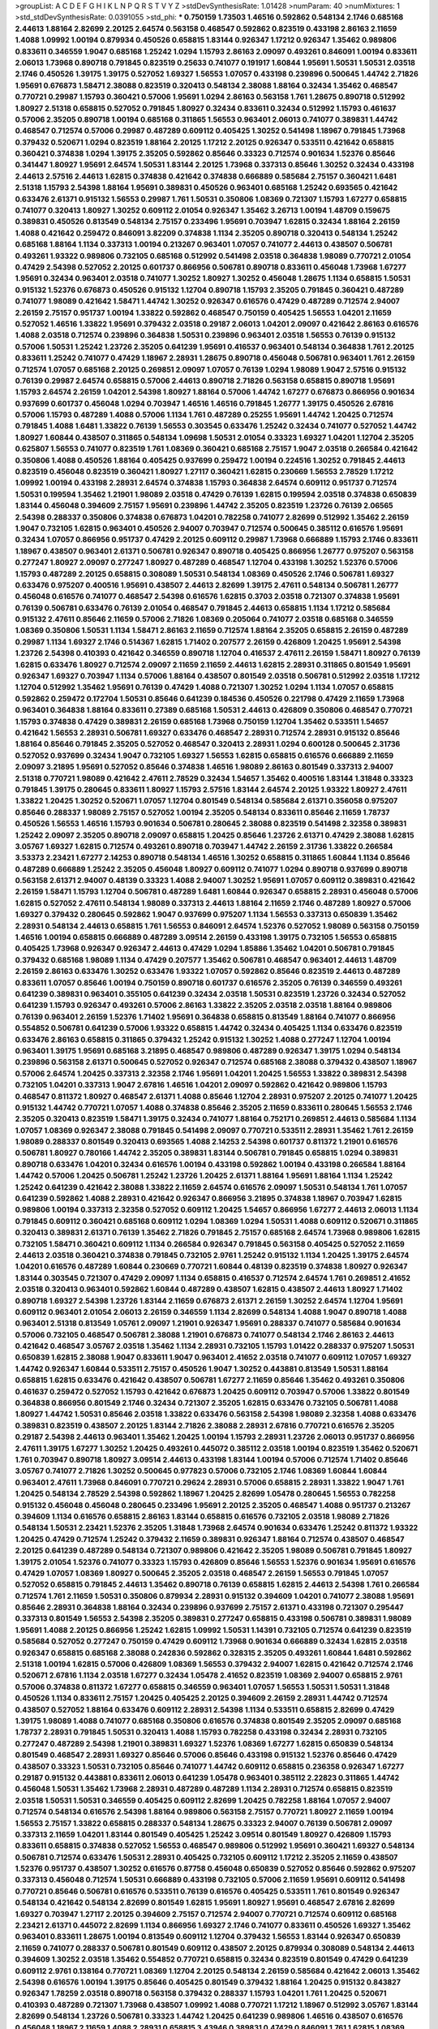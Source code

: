 >groupList:
A C D E F G H I K L
N P Q R S T V Y Z 
>stdDevSynthesisRate:
1.01428 
>numParam:
40
>numMixtures:
1
>std_stdDevSynthesisRate:
0.0391055
>std_phi:
***
0.750159 1.73503 1.46516 0.592862 0.548134 2.1746 0.685168 2.44613 1.88164 2.82699
2.20125 2.64574 0.563158 0.468547 0.592862 0.823519 0.433198 2.86163 2.11659 1.4088
1.09992 1.00194 0.879934 0.450526 0.658815 1.83144 0.926347 1.17212 0.926347 1.35462
0.989806 0.833611 0.346559 1.9047 0.685168 1.25242 1.0294 1.15793 2.86163 2.09097
0.493261 0.846091 1.00194 0.833611 2.06013 1.73968 0.890718 0.791845 0.823519 0.25633
0.741077 0.191917 1.60844 1.95691 1.50531 1.50531 2.03518 2.1746 0.450526 1.39175
1.39175 0.527052 1.69327 1.56553 1.07057 0.433198 0.239896 0.500645 1.44742 2.71826
1.95691 0.676873 1.58471 2.38088 0.823519 0.320413 0.548134 2.38088 1.88164 0.32434
1.35462 0.468547 0.770721 0.29987 1.15793 0.360421 0.57006 1.95691 1.0294 2.86163
0.563158 1.761 1.28675 0.890718 0.512992 1.80927 2.51318 0.658815 0.527052 0.791845
1.80927 0.32434 0.833611 0.32434 0.512992 1.15793 0.461637 0.57006 2.35205 0.890718
1.00194 0.685168 0.311865 1.56553 0.963401 2.06013 0.741077 0.389831 1.44742 0.468547
0.712574 0.57006 0.29987 0.487289 0.609112 0.405425 1.30252 0.541498 1.18967 0.791845
1.73968 0.379432 0.520671 1.0294 0.823519 1.88164 2.20125 1.17212 2.20125 0.926347
0.533511 0.421642 0.658815 0.360421 0.374838 1.0294 1.39175 2.35205 0.592862 0.85646
0.33323 0.712574 0.901634 1.52376 0.85646 0.341447 1.80927 1.95691 2.64574 1.50531
1.83144 2.20125 1.73968 0.337313 0.85646 1.30252 0.32434 0.433198 2.44613 2.57516
2.44613 1.62815 0.374838 0.421642 0.374838 0.666889 0.585684 2.75157 0.360421 1.6481
2.51318 1.15793 2.54398 1.88164 1.95691 0.389831 0.450526 0.963401 0.685168 1.25242
0.693565 0.421642 0.633476 2.61371 0.915132 1.56553 0.29987 1.761 1.50531 0.350806
1.08369 0.721307 1.15793 1.67277 0.658815 0.741077 0.320413 1.80927 1.30252 0.609112
2.01054 0.926347 1.35462 3.26713 1.00194 1.48709 0.159675 0.389831 0.450526 0.813549
0.548134 2.75157 0.233496 1.95691 0.703947 1.62815 0.32434 1.88164 2.26159 1.4088
0.421642 0.259472 0.846091 3.82209 0.374838 1.1134 2.35205 0.890718 0.320413 0.548134
1.25242 0.685168 1.88164 1.1134 0.337313 1.00194 0.213267 0.963401 1.07057 0.741077
2.44613 0.438507 0.506781 0.493261 1.93322 0.989806 0.732105 0.685168 0.512992 0.541498
2.03518 0.364838 1.98089 0.770721 2.01054 0.47429 2.54398 0.527052 2.20125 0.601737
0.866956 0.506781 0.890718 0.833611 0.456048 1.73968 1.67277 1.95691 0.32434 0.963401
2.03518 0.741077 1.30252 1.80927 1.30252 0.456048 1.28675 1.1134 0.658815 1.50531
0.915132 1.52376 0.676873 0.450526 0.915132 1.12704 0.890718 1.15793 2.35205 0.791845
0.360421 0.487289 0.741077 1.98089 0.421642 1.58471 1.44742 1.30252 0.926347 0.616576
0.47429 0.487289 0.712574 2.94007 2.26159 2.75157 0.951737 1.00194 1.33822 0.592862
0.468547 0.750159 0.405425 1.56553 1.04201 2.11659 0.527052 1.46516 1.33822 1.95691
0.379432 2.03518 0.29187 2.06013 1.04201 2.09097 0.421642 2.86163 0.616576 1.4088
2.03518 0.712574 0.239896 0.364838 1.50531 0.239896 0.963401 2.03518 1.56553 0.76139
0.915132 0.57006 1.50531 1.25242 1.23726 2.35205 0.641239 1.95691 0.416537 0.963401
0.548134 0.364838 1.761 2.20125 0.833611 1.25242 0.741077 0.47429 1.18967 2.28931
1.28675 0.890718 0.456048 0.506781 0.963401 1.761 2.26159 0.712574 1.07057 0.685168
2.20125 0.269851 2.09097 1.07057 0.76139 1.0294 1.98089 1.9047 2.57516 0.915132
0.76139 0.29987 2.64574 0.658815 0.57006 2.44613 0.890718 2.71826 0.563158 0.658815
0.890718 1.95691 1.15793 2.64574 2.26159 1.04201 2.54398 1.80927 1.88164 0.57006
1.44742 1.67277 0.676873 0.866956 0.901634 0.937699 0.601737 0.456048 1.0294 0.703947
1.46516 1.46516 0.791845 1.26777 1.39175 0.450526 2.67816 0.57006 1.15793 0.487289
1.4088 0.57006 1.1134 1.761 0.487289 0.25255 1.95691 1.44742 1.20425 0.712574
0.791845 1.4088 1.6481 1.33822 0.76139 1.56553 0.303545 0.633476 1.25242 0.32434
0.741077 0.527052 1.44742 1.80927 1.60844 0.438507 0.311865 0.548134 1.09698 1.50531
2.01054 0.33323 1.69327 1.04201 1.12704 2.35205 0.625807 1.56553 0.741077 0.823519
1.761 1.08369 0.360421 0.685168 2.75157 1.9047 2.03518 0.266584 0.421642 0.350806
1.4088 0.450526 1.88164 0.405425 0.937699 0.259472 1.00194 0.224516 1.30252 0.791845
2.44613 0.823519 0.456048 0.823519 0.360421 1.80927 1.27117 0.360421 1.62815 0.230669
1.56553 2.78529 1.17212 1.09992 1.00194 0.433198 2.28931 2.64574 0.374838 1.15793
0.364838 2.64574 0.609112 0.951737 0.712574 1.50531 0.199594 1.35462 1.21901 1.98089
2.03518 0.47429 0.76139 1.62815 0.199594 2.03518 0.374838 0.650839 1.83144 0.456048
0.394609 2.75157 1.95691 0.239896 1.44742 2.35205 0.823519 1.23726 0.76139 2.06565
2.54398 0.288337 0.350806 0.374838 0.676873 1.04201 0.782258 0.741077 2.82699 0.512992
1.35462 2.26159 1.9047 0.732105 1.62815 0.963401 0.450526 2.94007 0.703947 0.712574
0.500645 0.385112 0.616576 1.95691 0.32434 1.07057 0.866956 0.951737 0.47429 2.20125
0.609112 0.29987 1.73968 0.666889 1.15793 2.1746 0.833611 1.18967 0.438507 0.963401
2.61371 0.506781 0.926347 0.890718 0.405425 0.866956 1.26777 0.975207 0.563158 0.277247
1.80927 2.09097 0.277247 1.80927 0.487289 0.468547 1.12704 0.433198 1.30252 1.52376
0.57006 1.15793 0.487289 2.20125 0.658815 0.308089 1.50531 0.548134 1.08369 0.450526
2.1746 0.506781 1.69327 0.633476 0.975207 0.400516 1.95691 0.438507 2.44613 2.82699
1.39175 2.47611 0.548134 0.506781 1.26777 0.456048 0.616576 0.741077 0.468547 2.54398
0.616576 1.62815 0.3703 2.03518 0.721307 0.374838 1.95691 0.76139 0.506781 0.633476
0.76139 2.01054 0.468547 0.791845 2.44613 0.658815 1.1134 1.17212 0.585684 0.915132
2.47611 0.85646 2.11659 0.57006 2.71826 1.08369 0.205064 0.741077 2.03518 0.685168
0.346559 1.08369 0.350806 1.50531 1.1134 1.58471 2.86163 2.11659 0.712574 1.88164
2.35205 0.658815 2.26159 0.487289 0.29987 1.1134 1.69327 2.1746 0.514367 1.62815
1.71402 0.207577 2.26159 0.426809 1.20425 1.95691 2.54398 1.23726 2.54398 0.410393
0.421642 0.346559 0.890718 1.12704 0.416537 2.47611 2.26159 1.58471 1.80927 0.76139
1.62815 0.633476 1.80927 0.712574 2.09097 2.11659 2.11659 2.44613 1.62815 2.28931
0.311865 0.801549 1.95691 0.926347 1.69327 0.703947 1.1134 0.57006 1.88164 0.438507
0.801549 2.03518 0.506781 0.512992 2.03518 1.17212 1.12704 0.512992 1.35462 1.95691
0.76139 0.47429 1.4088 0.721307 1.30252 1.0294 1.1134 1.07057 0.658815 0.592862
0.259472 0.172704 1.50531 0.85646 0.641239 0.184536 0.450526 0.221798 0.47429 2.11659
1.73968 0.963401 0.364838 1.88164 0.833611 0.27389 0.685168 1.50531 2.44613 0.426809
0.350806 0.468547 0.770721 1.15793 0.374838 0.47429 0.389831 2.26159 0.685168 1.73968
0.750159 1.12704 1.35462 0.533511 1.54657 0.421642 1.56553 2.28931 0.506781 1.69327
0.633476 0.468547 2.28931 0.712574 2.28931 0.915132 0.85646 1.88164 0.85646 0.791845
2.35205 0.527052 0.468547 0.320413 2.28931 1.0294 0.600128 0.500645 2.31736 0.527052
0.937699 0.32434 1.9047 0.732105 1.69327 1.56553 1.62815 0.658815 0.616576 0.666889
2.11659 2.09097 3.21895 1.95691 0.527052 0.85646 0.374838 1.46516 1.98089 2.86163
0.801549 0.337313 2.94007 2.51318 0.770721 1.98089 0.421642 2.47611 2.78529 0.32434
1.54657 1.35462 0.400516 1.83144 1.31848 0.33323 0.791845 1.39175 0.280645 0.833611
1.80927 1.15793 2.57516 1.83144 2.64574 2.20125 1.93322 1.80927 2.47611 1.33822
1.20425 1.30252 0.520671 1.07057 1.12704 0.801549 0.548134 0.585684 2.61371 0.356058
0.975207 0.85646 0.288337 1.98089 2.75157 0.527052 1.00194 2.35205 0.548134 0.833611
0.85646 2.11659 1.78737 0.450526 1.56553 1.46516 1.15793 0.901634 0.506781 0.280645
2.38088 0.823519 0.541498 2.32358 0.389831 1.25242 2.09097 2.35205 0.890718 2.09097
0.658815 1.20425 0.85646 1.23726 2.61371 0.47429 2.38088 1.62815 3.05767 1.69327
1.62815 0.712574 0.493261 0.890718 0.703947 1.44742 2.26159 2.31736 1.33822 0.266584
3.53373 2.23421 1.67277 2.14253 0.890718 0.548134 1.46516 1.30252 0.658815 0.311865
1.60844 1.1134 0.85646 0.487289 0.666889 1.25242 2.35205 0.456048 1.80927 0.609112
0.741077 1.0294 0.890718 0.937699 0.890718 0.563158 2.61371 2.94007 0.48139 0.33323
1.4088 2.94007 1.30252 1.95691 1.07057 0.609112 0.389831 0.421642 2.26159 1.58471
1.15793 1.12704 0.506781 0.487289 1.6481 1.60844 0.926347 0.658815 2.28931 0.456048
0.57006 1.62815 0.527052 2.47611 0.548134 1.98089 0.337313 2.44613 1.88164 2.11659
2.1746 0.487289 1.80927 0.57006 1.69327 0.379432 0.280645 0.592862 1.9047 0.937699
0.975207 1.1134 1.56553 0.337313 0.650839 1.35462 2.28931 0.548134 2.44613 0.658815
1.761 1.56553 0.846091 2.64574 1.52376 0.527052 1.98089 0.563158 0.750159 1.46516
1.00194 0.658815 0.666889 0.487289 3.09514 2.26159 0.433198 1.39175 0.732105 1.56553
0.658815 0.405425 1.73968 0.926347 0.926347 2.44613 0.47429 1.0294 1.85886 1.35462
1.04201 0.506781 0.791845 0.379432 0.685168 1.98089 1.1134 0.47429 0.207577 1.35462
0.506781 0.468547 0.963401 2.44613 1.48709 2.26159 2.86163 0.633476 1.30252 0.633476
1.93322 1.07057 0.592862 0.85646 0.823519 2.44613 0.487289 0.833611 1.07057 0.85646
1.00194 0.750159 0.890718 0.601737 0.616576 2.35205 0.76139 0.346559 0.493261 0.641239
0.389831 0.963401 0.355105 0.641239 0.32434 2.03518 1.50531 0.823519 1.23726 0.32434
0.527052 0.641239 1.15793 0.926347 0.493261 0.57006 2.86163 1.33822 2.35205 2.03518
2.03518 1.88164 0.989806 0.76139 0.963401 2.26159 1.52376 1.71402 1.95691 0.364838
0.658815 0.813549 1.88164 0.741077 0.866956 0.554852 0.506781 0.641239 0.57006 1.93322
0.658815 1.44742 0.32434 0.405425 1.1134 0.633476 0.823519 0.633476 2.86163 0.658815
0.311865 0.379432 1.25242 0.915132 1.30252 1.4088 0.277247 1.12704 1.00194 0.963401
1.39175 1.95691 0.685168 3.21895 0.468547 0.989806 0.487289 0.926347 1.39175 1.0294
0.548134 0.239896 0.563158 2.61371 0.500645 0.527052 0.926347 0.712574 0.685168 2.38088
0.379432 0.438507 1.18967 0.57006 2.64574 1.20425 0.337313 2.32358 2.1746 1.95691
1.04201 1.20425 1.56553 1.33822 0.389831 2.54398 0.732105 1.04201 0.337313 1.9047
2.67816 1.46516 1.04201 2.09097 0.592862 0.421642 0.989806 1.15793 0.468547 0.811372
1.80927 0.468547 2.61371 1.4088 0.85646 1.12704 2.28931 0.975207 2.20125 0.741077
1.20425 0.915132 1.44742 0.770721 1.07057 1.4088 0.374838 0.85646 2.35205 2.11659
0.833611 0.280645 1.56553 2.1746 2.35205 0.320413 0.823519 1.58471 1.39175 0.32434
0.741077 1.88164 0.752171 0.269851 2.44613 0.585684 1.1134 1.07057 1.08369 0.926347
2.38088 0.791845 0.541498 2.09097 0.770721 0.533511 2.28931 1.35462 1.761 2.26159
1.98089 0.288337 0.801549 0.320413 0.693565 1.4088 2.14253 2.54398 0.601737 0.811372
1.21901 0.616576 0.506781 1.80927 0.780166 1.44742 2.35205 0.389831 1.83144 0.506781
0.791845 0.658815 1.0294 0.389831 0.890718 0.633476 1.04201 0.32434 0.616576 1.00194
0.433198 0.592862 1.00194 0.433198 0.266584 1.88164 1.44742 0.57006 1.20425 0.506781
1.25242 1.23726 1.20425 2.61371 1.88164 1.95691 1.88164 1.1134 1.25242 1.25242
0.641239 0.421642 2.38088 1.33822 2.11659 2.64574 0.616576 2.09097 1.50531 0.548134
1.761 1.07057 0.641239 0.592862 1.4088 2.28931 0.421642 0.926347 0.866956 3.21895
0.374838 1.18967 0.703947 1.62815 0.989806 1.00194 0.337313 2.32358 0.527052 0.609112
1.20425 1.54657 0.866956 1.67277 2.44613 2.06013 1.1134 0.791845 0.609112 0.360421
0.685168 0.609112 1.0294 1.08369 1.0294 1.50531 1.4088 0.609112 0.520671 0.311865
0.320413 0.389831 2.61371 0.76139 1.35462 2.71826 0.791845 2.75157 0.685168 2.64574
1.73968 0.989806 1.62815 0.732105 1.58471 0.360421 0.609112 1.1134 0.266584 0.926347
0.791845 0.563158 0.405425 0.527052 2.11659 2.44613 2.03518 0.360421 0.374838 0.791845
0.732105 2.9761 1.25242 0.915132 1.1134 1.20425 1.39175 2.64574 1.04201 0.616576
0.487289 1.60844 0.230669 0.770721 1.60844 0.48139 0.823519 0.374838 1.80927 0.926347
1.83144 0.303545 0.721307 0.47429 2.09097 1.1134 0.658815 0.416537 0.712574 2.64574
1.761 0.269851 2.41652 2.03518 0.320413 0.963401 0.592862 1.60844 0.487289 0.438507
1.62815 0.438507 2.44613 1.80927 1.71402 0.890718 1.69327 2.54398 1.23726 1.83144
2.11659 0.676873 2.61371 2.26159 1.30252 2.64574 1.12704 1.95691 0.609112 0.963401
2.01054 2.06013 2.26159 0.346559 1.1134 2.82699 0.548134 1.4088 1.9047 0.890718
1.4088 0.963401 2.51318 0.813549 1.05761 2.09097 1.21901 0.926347 1.95691 0.288337
0.741077 0.585684 0.901634 0.57006 0.732105 0.468547 0.506781 2.38088 1.21901 0.676873
0.741077 0.548134 2.1746 2.86163 2.44613 0.421642 0.468547 3.05767 2.03518 1.35462
1.1134 2.28931 0.732105 1.15793 1.01422 0.288337 0.975207 1.50531 0.650839 1.62815
2.38088 1.9047 0.833611 1.9047 0.963401 2.41652 2.03518 0.741077 0.609112 1.07057
1.69327 1.44742 0.926347 1.60844 0.533511 2.75157 0.450526 1.9047 1.30252 0.443881
0.813549 1.50531 1.88164 0.658815 1.62815 0.633476 0.421642 0.438507 0.506781 1.67277
2.11659 0.85646 1.35462 0.493261 0.350806 0.461637 0.259472 0.527052 1.15793 0.421642
0.676873 1.20425 0.609112 0.703947 0.57006 1.33822 0.801549 0.364838 0.866956 0.801549
2.1746 0.32434 0.721307 2.35205 1.62815 0.633476 0.732105 0.506781 1.4088 1.80927
1.44742 1.50531 0.85646 2.03518 1.33822 0.633476 0.563158 2.54398 1.98089 2.32358
1.4088 0.633476 0.389831 0.823519 0.438507 2.20125 1.83144 2.71826 2.38088 2.28931
2.67816 0.770721 0.616576 2.35205 0.29187 2.54398 2.44613 0.963401 1.35462 1.20425
1.00194 1.15793 2.28931 1.23726 2.06013 0.951737 0.866956 2.47611 1.39175 1.67277
1.30252 1.20425 0.493261 0.445072 0.385112 2.03518 1.00194 0.823519 1.35462 0.520671
1.761 0.703947 0.890718 1.80927 3.09514 2.44613 0.433198 1.83144 1.00194 0.57006
0.712574 1.71402 0.85646 3.05767 0.741077 2.71826 1.30252 0.500645 0.977823 0.57006
0.732105 2.1746 1.08369 1.60844 1.60844 0.963401 2.47611 1.73968 0.846091 0.770721
0.29624 2.28931 0.57006 0.658815 2.28931 1.33822 1.9047 1.761 1.20425 0.548134
2.78529 2.54398 0.592862 1.18967 1.20425 2.82699 1.05478 0.280645 1.56553 0.782258
0.915132 0.456048 0.456048 0.280645 0.233496 1.95691 2.20125 2.35205 0.468547 1.4088
0.951737 0.213267 0.394609 1.1134 0.616576 0.658815 2.86163 1.83144 0.658815 0.616576
0.732105 2.03518 1.98089 2.71826 0.548134 1.50531 2.23421 1.52376 2.35205 1.31848
1.73968 2.64574 0.901634 0.633476 1.25242 0.811372 1.93322 1.20425 0.47429 0.712574
1.25242 0.379432 2.11659 0.389831 0.926347 1.88164 0.712574 0.438507 0.468547 2.20125
0.641239 0.487289 0.548134 0.721307 0.989806 0.421642 2.35205 1.98089 0.506781 0.791845
1.80927 1.39175 2.01054 1.52376 0.741077 0.33323 1.15793 0.426809 0.85646 1.56553
1.52376 0.901634 1.95691 0.616576 0.47429 1.07057 1.08369 1.80927 0.500645 2.35205
2.03518 0.468547 2.26159 1.56553 0.791845 1.07057 0.527052 0.658815 0.791845 2.44613
1.35462 0.890718 0.76139 0.658815 1.62815 2.44613 2.54398 1.761 0.266584 0.712574
1.761 2.11659 1.50531 0.350806 0.879934 2.28931 0.915132 0.394609 1.04201 0.741077
2.38088 1.95691 0.85646 2.28931 0.364838 1.88164 0.32434 0.239896 0.937699 2.75157
2.61371 0.433198 0.721307 0.295447 0.337313 0.801549 1.56553 2.54398 2.35205 0.389831
0.277247 0.658815 0.433198 0.506781 0.389831 1.98089 1.95691 1.4088 2.20125 0.866956
1.25242 1.62815 1.09992 1.50531 1.14391 0.732105 0.712574 0.641239 0.823519 0.585684
0.527052 0.277247 0.750159 0.47429 0.609112 1.73968 0.901634 0.666889 0.32434 1.62815
2.03518 0.926347 0.658815 0.685168 2.38088 0.242836 0.592862 0.328315 2.35205 0.493261
1.60844 1.6481 0.592862 2.51318 1.00194 1.62815 0.57006 0.426809 1.08369 1.56553
0.379432 2.94007 1.62815 0.421642 0.712574 2.1746 0.520671 2.67816 1.1134 2.03518
1.67277 0.32434 1.05478 2.41652 0.823519 1.08369 2.94007 0.658815 2.9761 0.57006
0.374838 0.811372 1.67277 0.658815 0.346559 0.963401 1.07057 1.56553 1.50531 1.50531
1.31848 0.450526 1.1134 0.833611 2.75157 1.20425 0.405425 2.20125 0.394609 2.26159
2.28931 1.44742 0.712574 0.438507 0.527052 1.88164 0.633476 0.609112 2.28931 2.54398
1.1134 0.533511 0.658815 2.82699 0.47429 1.39175 1.98089 1.4088 0.741077 0.685168
0.350806 0.616576 0.374838 0.801549 2.35205 2.09097 0.685168 1.78737 2.28931 0.791845
1.50531 0.320413 1.4088 1.15793 0.782258 0.433198 0.32434 2.28931 0.732105 0.277247
0.487289 2.54398 1.21901 0.389831 1.69327 1.52376 1.08369 1.67277 1.62815 0.650839
0.548134 0.801549 0.468547 2.28931 1.69327 0.85646 0.57006 0.85646 0.433198 0.915132
1.52376 0.85646 0.47429 0.438507 0.33323 1.50531 0.732105 0.85646 0.741077 1.44742
0.609112 0.658815 0.236358 0.926347 1.67277 0.29187 0.915132 0.443881 0.833611 2.06013
0.641239 1.05478 0.963401 0.385112 2.22823 0.311865 1.44742 0.456048 1.50531 1.35462
1.73968 2.28931 0.487289 0.487289 1.1134 2.28931 0.712574 0.658815 0.823519 2.03518
1.50531 1.50531 0.346559 0.405425 0.609112 2.82699 1.20425 0.782258 1.88164 1.07057
2.94007 0.712574 0.548134 0.616576 2.54398 1.88164 0.989806 0.563158 2.75157 0.770721
1.80927 2.11659 1.00194 1.56553 2.75157 1.33822 0.658815 0.288337 0.548134 1.28675
0.33323 2.94007 0.76139 0.506781 2.09097 0.337313 2.11659 1.04201 1.83144 0.801549
0.405425 1.25242 3.09514 0.801549 1.80927 0.426809 1.15793 0.833611 0.658815 0.374838
0.527052 1.56553 0.468547 0.989806 0.512992 1.95691 0.360421 1.69327 0.548134 0.506781
0.712574 0.633476 1.50531 2.28931 0.405425 0.732105 0.609112 1.17212 2.35205 2.11659
0.438507 1.52376 0.951737 0.438507 1.30252 0.616576 0.87758 0.456048 0.650839 0.527052
0.85646 0.592862 0.975207 0.337313 0.456048 0.712574 1.50531 0.666889 0.433198 0.732105
0.57006 2.11659 1.95691 0.609112 0.541498 0.770721 0.85646 0.506781 0.616576 0.533511
0.76139 0.616576 0.405425 0.533511 1.761 0.801549 0.926347 0.548134 0.421642 0.548134
2.82699 0.801549 1.62815 1.95691 1.80927 1.95691 0.468547 2.67816 2.82699 1.69327
0.703947 1.27117 2.20125 0.394609 2.75157 0.712574 2.94007 0.770721 0.712574 0.609112
0.685168 2.23421 2.61371 0.445072 2.82699 1.1134 0.866956 1.69327 2.1746 0.741077
0.833611 0.450526 1.69327 1.35462 0.963401 0.833611 1.28675 1.00194 0.813549 0.609112
1.12704 0.379432 1.56553 1.83144 0.926347 0.650839 2.11659 0.741077 0.288337 0.506781
0.801549 0.609112 0.438507 2.20125 0.879934 0.308089 0.548134 2.44613 0.394609 1.30252
2.03518 1.35462 0.554852 0.770721 0.658815 0.32434 0.823519 0.801549 0.47429 0.641239
0.609112 2.9761 0.138164 0.770721 1.08369 1.12704 2.20125 0.548134 2.26159 0.585684
0.421642 2.06013 1.35462 2.54398 0.616576 1.00194 1.39175 0.85646 0.405425 0.801549
0.379432 1.88164 1.20425 0.915132 0.843827 0.926347 1.78259 2.03518 0.890718 0.563158
0.379432 0.288337 1.15793 1.04201 1.761 1.20425 0.520671 0.410393 0.487289 0.721307
1.73968 0.438507 1.09992 1.4088 0.770721 1.17212 1.18967 0.512992 3.05767 1.83144
2.82699 0.548134 1.23726 0.506781 0.33323 1.44742 1.20425 0.641239 0.989806 1.46516
0.438507 0.616576 0.456048 1.18967 2.11659 1.4088 2.28931 0.658815 3.43946 0.389831
0.47429 0.846091 1.761 1.62815 1.08369 1.26777 0.506781 1.30252 0.937699 1.44742
2.44613 2.71826 0.741077 1.52376 1.98089 1.58471 1.00194 1.60844 1.80927 2.86163
0.405425 0.57006 1.46516 0.364838 0.456048 2.94007 0.400516 0.658815 0.205064 1.33822
0.791845 0.259472 0.563158 2.20125 2.75157 0.307265 0.833611 1.15793 1.60844 1.33822
0.468547 0.633476 2.75157 1.62815 0.57006 2.26159 0.438507 2.35205 2.03518 1.30252
0.269851 1.88164 1.04201 0.76139 0.951737 0.685168 0.650839 2.71826 0.541498 0.685168
0.85646 0.554852 1.62815 1.15793 2.86163 2.28931 2.20125 2.11659 0.901634 0.400516
0.963401 0.438507 0.633476 0.791845 2.75157 2.54398 2.35205 2.20125 0.456048 0.578593
0.658815 1.67277 0.527052 0.658815 1.25242 0.846091 1.62815 0.926347 0.963401 0.685168
2.11659 2.11659 0.328315 0.350806 0.685168 0.732105 1.69327 0.741077 2.75157 1.83144
0.866956 0.512992 3.17997 0.374838 1.88164 2.1746 1.54657 1.9047 0.712574 2.11659
1.52376 0.693565 2.1746 1.95691 2.35205 2.20125 0.527052 1.58471 2.38088 0.963401
2.86163 0.926347 0.658815 0.641239 0.350806 3.09514 1.07057 1.15793 0.666889 0.926347
0.468547 2.58206 2.03518 0.315687 1.62815 1.30252 2.1746 2.11659 1.44742 2.1746
0.166062 0.823519 2.64574 1.21901 1.08369 0.33323 2.51318 0.712574 0.374838 0.693565
2.86163 0.85646 2.82699 2.61371 2.78529 0.520671 1.25242 0.288337 1.88164 0.741077
0.741077 1.95691 2.03518 1.4088 0.685168 0.277247 1.46516 1.44742 1.39175 0.712574
1.73968 0.410393 1.50531 0.405425 1.80927 1.56553 2.61371 1.62815 0.311865 0.963401
1.18967 1.35462 0.468547 2.57516 1.83144 1.44742 1.44742 2.54398 0.280645 1.62815
0.741077 0.823519 0.57006 2.06013 1.15793 0.32434 1.78259 1.0294 0.468547 0.963401
1.30252 0.207577 2.1746 0.389831 0.801549 0.389831 0.527052 1.15793 2.35205 1.35462
1.56553 0.721307 0.685168 1.88164 1.60844 0.76139 0.890718 0.712574 0.416537 1.07057
1.88164 1.88164 1.85389 1.23726 1.761 1.56553 1.58471 1.95691 2.75157 1.95691
2.41652 2.38088 2.26159 1.95691 0.350806 0.548134 1.18967 0.32434 0.658815 2.51318
1.39175 0.890718 2.71826 0.633476 1.50531 0.284846 0.703947 0.438507 0.750159 0.405425
0.421642 0.389831 0.901634 0.487289 2.14253 0.57006 2.11659 1.54657 2.64574 0.389831
2.44613 1.60844 0.527052 1.12704 1.17212 0.609112 1.83144 0.76139 2.44613 0.213267
0.350806 0.394609 0.405425 1.12704 0.438507 0.360421 0.421642 0.468547 0.641239 2.47611
1.20425 0.963401 0.703947 3.14148 0.890718 0.703947 2.06013 0.57006 0.527052 1.07057
1.95691 1.08369 0.76139 2.38088 0.585684 0.616576 0.277247 2.1746 0.937699 1.07057
2.54398 1.07057 2.11659 0.963401 2.44613 1.07057 0.915132 2.35205 1.04201 2.20125
0.506781 0.592862 0.85646 1.07057 0.548134 0.506781 0.468547 0.658815 0.85646 1.39175
0.890718 0.438507 2.82699 1.08369 0.685168 2.41652 0.833611 0.493261 2.03518 1.44742
0.592862 2.03518 0.658815 0.741077 1.56553 1.62815 0.506781 2.35205 0.85646 0.732105
0.421642 1.08369 1.98089 2.03518 1.46516 0.249492 1.25242 1.35462 1.08369 0.269851
0.493261 2.54398 1.88164 0.833611 0.487289 2.44613 0.712574 2.67816 1.50531 0.685168
0.85646 1.00194 0.633476 2.26159 0.85646 0.389831 0.468547 1.83144 0.592862 1.62815
0.233496 1.95691 1.46516 0.633476 0.450526 3.17997 1.62815 1.83144 0.641239 0.456048
2.1746 1.50531 0.823519 1.52376 0.456048 2.44613 0.548134 1.93322 0.421642 0.926347
1.30252 0.890718 0.47429 1.01422 2.11659 0.890718 0.890718 0.433198 2.54398 0.951737
1.6481 0.658815 1.46516 1.30252 0.487289 2.03518 1.07057 1.1134 0.269851 1.01422
1.15793 0.685168 0.741077 0.585684 0.405425 0.791845 1.83144 0.416537 0.890718 1.80927
0.527052 0.712574 0.29187 0.951737 0.926347 0.405425 0.85646 2.01054 1.93322 1.30252
0.311865 2.38088 0.32434 1.44742 1.04201 0.712574 1.08369 0.230669 0.400516 1.15793
0.685168 0.288337 1.44742 0.405425 0.438507 0.215881 0.879934 0.27389 1.08369 2.35205
0.438507 0.230669 0.823519 2.38088 1.07057 0.770721 0.433198 0.410393 1.56553 0.405425
0.456048 1.44742 0.616576 0.823519 1.0294 0.548134 0.732105 0.703947 0.32434 1.88164
1.80927 1.44742 0.685168 0.548134 0.592862 0.288337 1.46516 0.421642 1.50531 1.54657
1.12704 2.75157 1.52376 2.26159 2.20125 1.08369 0.741077 0.512992 0.813549 0.641239
1.39175 0.506781 0.438507 2.75157 0.633476 1.00194 2.51318 0.76139 0.823519 1.28675
2.54398 0.770721 1.80927 2.03518 2.82699 0.389831 0.337313 1.73968 1.88164 0.527052
0.493261 0.288337 0.890718 0.926347 0.374838 1.04201 0.389831 0.712574 1.50531 1.62815
0.29987 0.823519 0.791845 0.506781 0.712574 1.83144 2.26159 2.28931 0.963401 2.20125
1.18967 0.592862 2.82699 1.88164 0.801549 1.50531 2.47611 1.80927 0.57006 0.592862
1.44742 0.487289 2.1746 0.633476 0.468547 1.00194 0.791845 1.71402 2.64574 0.801549
1.50531 0.548134 1.80927 0.76139 0.527052 0.658815 0.421642 0.76139 2.41652 0.585684
1.12704 0.487289 0.506781 2.1746 0.693565 2.20125 0.29187 0.712574 2.64574 1.35462
1.761 0.85646 0.890718 2.1746 1.04201 2.68535 0.374838 1.33822 1.04201 1.23726
0.280645 0.741077 0.963401 1.67277 0.32434 1.28675 1.56553 0.394609 1.80927 2.1746
1.56553 0.57006 0.658815 1.20425 1.44742 0.266584 0.658815 0.658815 1.30252 0.585684
0.527052 0.721307 1.73968 1.95691 1.67277 1.15793 0.866956 0.527052 0.901634 2.47611
0.450526 1.4088 2.44613 0.487289 0.57006 0.732105 2.28931 1.88164 0.32434 3.17997
1.35462 0.405425 0.791845 2.20125 0.400516 1.95691 0.548134 2.11659 2.09097 2.44613
2.54398 0.443881 0.548134 0.658815 0.741077 2.44613 1.1134 0.400516 0.438507 1.56553
0.963401 0.658815 0.85646 0.541498 1.00194 1.28675 1.80927 1.20425 0.47429 0.592862
0.703947 2.28931 0.360421 1.14391 0.685168 0.346559 0.585684 0.732105 0.311865 1.56553
2.01054 1.00194 0.791845 0.360421 0.303545 2.22823 1.62815 0.791845 1.88164 0.685168
1.62815 1.56553 0.493261 2.75157 0.379432 0.926347 0.85646 1.83144 1.73968 0.741077
0.400516 0.389831 0.57006 1.44742 1.56553 0.791845 2.44613 0.609112 0.32434 2.20125
0.616576 1.23726 1.00194 1.50531 0.650839 1.56553 1.25242 0.346559 1.761 0.554852
2.44613 0.926347 2.35205 0.438507 0.400516 2.47611 0.311865 0.951737 0.350806 2.11659
0.426809 0.405425 0.350806 1.62815 0.394609 0.374838 0.374838 2.1746 1.23395 0.937699
1.20425 2.09097 0.926347 1.9047 1.56553 2.06013 3.05767 1.54657 1.04201 0.438507
1.88164 1.12704 2.47611 0.926347 1.15793 2.1746 0.3703 0.926347 0.989806 1.1134
1.88164 0.616576 0.741077 0.666889 1.761 1.80927 2.35205 0.493261 0.890718 2.28931
0.712574 1.1134 2.01054 1.37122 0.685168 0.890718 0.426809 1.07057 1.761 1.58471
0.239896 0.685168 0.29987 0.337313 1.30252 1.50531 0.577046 0.685168 0.712574 0.76139
0.658815 1.4088 1.46516 0.676873 1.62815 0.811372 0.438507 0.224516 0.801549 0.288337
0.266584 0.487289 1.04201 0.76139 0.975207 0.963401 0.666889 1.39175 0.833611 1.46516
2.9761 1.4088 1.4088 1.69327 2.03518 1.62815 2.35205 2.03518 1.39175 0.866956
2.1746 1.25242 0.963401 1.08369 1.58471 2.75157 2.06013 2.03518 1.12704 0.641239
1.98089 0.350806 0.239896 0.592862 0.426809 1.44742 1.15793 2.28931 2.11659 1.0294
0.609112 0.199594 0.721307 1.17212 1.9047 0.616576 1.30252 0.405425 0.85646 1.95691
0.29187 2.38088 1.07057 0.791845 0.242836 1.0294 0.346559 1.15793 1.95691 0.548134
1.35462 0.57006 0.47429 1.761 0.438507 1.73968 1.17212 2.26159 0.823519 2.54398
0.741077 3.05767 2.28931 2.38088 2.54398 2.35205 0.468547 0.782258 2.9761 1.69327
1.88164 2.11659 2.94007 2.64574 0.685168 0.791845 0.506781 0.548134 0.512992 0.379432
0.712574 1.15793 1.56553 0.76139 0.288337 1.04201 2.20125 2.75157 0.666889 1.46516
0.770721 0.527052 1.23726 1.00194 0.712574 0.989806 2.86163 0.456048 2.54398 2.31736
2.11659 1.33822 1.25242 0.433198 0.963401 2.28931 2.54398 2.71826 0.221798 0.3703
1.30252 0.493261 2.94007 1.0294 1.4088 2.1746 2.61371 1.04201 0.770721 0.741077
1.25242 2.54398 0.416537 0.506781 2.09097 2.26159 0.641239 0.487289 0.493261 1.0294
0.374838 0.823519 2.06013 0.658815 1.88164 0.456048 0.269851 1.62815 0.592862 1.20425
1.18967 0.770721 2.03518 0.394609 0.394609 1.25242 1.50531 1.20425 0.85646 0.633476
0.600128 0.433198 1.52376 1.04201 1.15793 0.963401 1.62815 1.1134 1.35462 1.88164
2.26159 2.01054 1.07057 0.658815 1.83144 0.57006 1.35462 0.866956 2.64574 1.1134
0.641239 0.47429 0.963401 0.364838 1.32202 2.54398 2.9761 1.30252 0.633476 0.791845
2.38088 1.25242 2.75157 0.32434 0.450526 2.8967 1.83144 1.50531 0.405425 1.62815
0.890718 0.712574 0.770721 0.405425 0.616576 1.07057 0.658815 2.75157 0.732105 0.685168
2.75157 1.46516 1.95691 0.609112 1.08369 2.86163 0.548134 0.633476 1.05478 1.95691
2.11659 0.506781 0.791845 0.47429 0.937699 1.33822 0.360421 0.823519 1.21901 1.98089
0.32434 0.350806 1.17212 0.741077 0.85646 2.35205 2.14253 0.85646 0.890718 0.48139
1.35462 0.399445 1.95691 0.712574 0.650839 0.801549 1.30252 0.57006 1.88164 1.69327
1.25242 1.25242 1.15793 0.801549 0.76139 1.00194 2.09097 0.563158 0.658815 1.69327
0.685168 1.69327 0.288337 0.554852 0.506781 2.64574 0.57006 2.86163 1.12704 0.487289
1.25242 0.791845 2.57516 0.405425 1.30252 1.95691 0.633476 0.426809 0.433198 1.35462
0.833611 0.890718 0.47429 1.761 2.26159 0.311865 0.346559 2.20125 0.85646 1.9047
1.07057 0.585684 0.350806 0.609112 1.98089 2.54398 0.750159 0.712574 0.57006 0.47429
2.11659 0.360421 2.35205 0.732105 0.616576 1.25242 2.26159 1.25242 0.468547 1.39175
2.54398 1.46516 0.658815 1.9047 1.0294 0.585684 0.926347 0.741077 1.58471 0.506781
1.33822 1.6481 1.52376 2.38088 1.35462 0.438507 0.866956 1.52376 1.39175 1.35462
0.506781 0.963401 2.35205 1.33822 0.592862 1.44742 0.47429 2.35205 0.32434 1.1134
1.9047 0.915132 2.54398 2.11659 0.963401 2.71826 0.616576 0.633476 0.823519 0.493261
0.303545 0.741077 1.07057 0.541498 2.57516 0.732105 2.71826 0.493261 2.41652 0.563158
0.658815 0.438507 2.14253 1.4088 2.61371 0.389831 0.85646 0.926347 0.658815 2.94007
0.450526 1.62815 0.410393 1.98089 0.741077 1.35462 3.3477 0.823519 2.01054 0.823519
0.823519 0.770721 0.239896 1.56553 1.9862 0.360421 0.666889 2.26159 0.85646 0.541498
1.88164 0.527052 0.512992 0.32434 0.658815 1.35462 2.94007 2.61371 1.67277 0.389831
0.33323 1.00194 1.52376 1.15793 1.0294 2.86163 0.527052 1.52376 1.15793 1.73968
2.26159 0.280645 1.83144 0.866956 2.11659 0.592862 0.303545 2.11659 1.00194 0.712574
0.506781 1.00194 2.44613 0.658815 0.389831 0.666889 1.69327 2.26159 1.0294 1.88164
0.487289 1.25242 1.83144 0.989806 0.666889 2.1746 1.0294 2.11659 0.685168 0.592862
2.64574 0.450526 1.9047 0.585684 0.224516 0.421642 0.288337 0.801549 0.32434 0.400516
2.11659 2.44613 0.548134 2.28931 0.233496 0.609112 1.12704 1.48709 0.989806 0.438507
1.07057 0.866956 0.633476 0.379432 0.303545 0.230669 0.548134 0.468547 2.03518 2.35205
2.03518 2.03518 1.80927 0.389831 0.394609 1.00194 1.761 0.633476 0.685168 0.641239
2.09097 0.741077 0.937699 0.346559 1.95691 0.468547 0.585684 0.468547 1.50531 1.50531
1.88164 1.12704 0.801549 0.369309 2.82699 1.35462 1.35462 0.400516 2.44613 0.32434
0.221798 0.801549 1.46516 2.47611 0.548134 2.01054 2.54398 0.438507 0.585684 0.801549
3.43946 0.468547 0.405425 2.20125 1.761 1.00194 1.39175 0.468547 2.44613 0.450526
1.761 2.86163 1.52376 0.685168 2.11659 0.592862 1.04201 0.585684 0.846091 0.416537
0.57006 2.20125 0.456048 0.703947 2.31736 0.328315 0.57006 0.823519 0.801549 0.712574
1.28675 1.69327 0.633476 0.259472 0.311865 0.32434 1.60844 1.28675 0.320413 2.94007
2.44613 1.44742 0.616576 0.533511 0.85646 1.17212 1.08369 2.26159 0.548134 1.44742
1.85886 1.9047 1.20425 0.693565 2.28931 2.82699 0.712574 1.23726 2.20125 1.62815
2.44613 1.30252 0.315687 1.78737 1.50531 0.32434 0.835847 2.28931 1.9047 2.38088
1.46516 0.609112 0.269851 1.9047 2.35205 0.360421 1.44742 0.732105 0.527052 0.493261
0.890718 1.30252 1.67277 0.533511 1.20425 0.879934 1.01422 0.487289 0.741077 2.11659
0.833611 0.963401 1.20425 0.548134 1.85886 0.915132 1.23726 0.33323 0.405425 0.410393
2.26159 1.23726 0.563158 1.30252 0.658815 1.80927 0.901634 1.08369 1.62815 2.41652
2.35205 0.346559 0.527052 2.06013 1.80927 0.527052 1.62815 0.693565 0.658815 1.30252
1.15793 0.85646 0.791845 1.25242 0.585684 0.405425 0.548134 1.20425 0.901634 0.3703
2.26159 0.791845 0.791845 1.1134 2.11659 2.64574 0.791845 1.1134 0.221798 0.963401
2.44613 0.389831 1.761 2.28931 1.20425 0.951737 0.926347 1.1134 0.541498 0.506781
1.83144 0.693565 1.22228 2.61371 1.28675 1.62815 0.641239 0.833611 0.624133 0.890718
0.311865 2.82699 0.585684 2.38088 0.989806 0.791845 0.32434 2.11659 0.249492 2.26159
1.09992 0.47429 0.890718 1.98089 0.712574 0.277247 0.801549 0.337313 0.487289 1.00194
0.506781 0.633476 1.9047 0.379432 1.15793 1.20425 0.658815 0.506781 0.791845 1.0294
1.83144 1.23726 1.67277 0.85646 1.93322 2.14253 1.62815 0.421642 1.28675 1.30252
0.230669 2.03518 2.71826 1.14391 0.487289 0.456048 0.693565 1.95691 0.438507 0.901634
0.33323 2.38088 0.85646 1.88164 2.44613 0.951737 0.592862 0.658815 0.426809 1.83144
2.94007 1.80927 2.75157 0.609112 0.433198 2.03518 0.712574 0.770721 1.08369 1.95691
2.94007 1.39175 1.08369 0.712574 0.288337 1.4088 0.416537 0.416537 0.280645 1.39175
1.33822 0.563158 0.438507 0.890718 0.85646 1.04201 0.609112 2.28931 1.52376 0.791845
2.11659 0.506781 0.405425 1.39175 0.337313 0.890718 2.78529 0.266584 0.548134 0.57006
0.259472 0.456048 0.85646 0.926347 1.46516 1.20425 0.890718 1.69327 0.456048 0.685168
0.389831 0.456048 1.25242 0.76139 0.493261 3.39782 0.712574 1.12704 0.527052 0.85646
0.658815 1.67277 1.56553 0.693565 0.85646 1.56553 2.57516 0.215881 0.85646 1.07057
1.73968 1.25242 1.73968 2.26159 1.67277 0.791845 0.616576 1.30252 2.20125 2.51318
1.93322 1.4088 0.548134 0.712574 1.73968 1.67277 0.438507 1.761 2.44613 2.82699
0.47429 1.80927 1.73968 0.29624 1.98089 1.25242 0.585684 0.266584 0.506781 0.374838
0.791845 0.641239 0.693565 0.801549 2.64574 1.95691 0.926347 1.33822 0.633476 1.83144
2.67816 2.35205 1.00194 0.527052 2.54398 1.88164 1.98089 2.20125 0.712574 1.30252
0.963401 1.30252 2.20125 1.67277 2.28931 1.71402 0.456048 2.82699 0.346559 1.56553
0.303545 1.71402 0.791845 1.08369 2.1746 1.88164 0.400516 0.866956 1.23726 1.07057
1.58471 1.62815 2.57516 0.438507 2.64574 1.52376 0.609112 0.658815 1.35462 2.51318
1.28675 2.35205 2.44613 0.685168 0.721307 1.95691 1.62815 0.926347 0.801549 1.69327
2.11659 2.71826 1.15793 2.06013 1.18967 1.25242 0.585684 0.658815 0.405425 1.15793
2.28931 1.98089 1.50531 0.266584 0.416537 1.09992 0.548134 1.20425 1.67277 0.989806
2.11659 1.4088 0.585684 0.616576 3.09514 1.17212 0.350806 2.54398 2.44613 2.35205
1.00194 2.09097 1.00194 0.801549 1.1134 0.866956 0.989806 1.52376 0.658815 0.29987
1.21901 1.28675 0.770721 1.71402 1.15793 0.833611 2.03518 1.04201 1.08369 0.360421
1.88164 1.20425 2.1746 0.47429 2.26159 0.650839 0.989806 1.56553 2.09097 0.468547
0.866956 0.685168 0.813549 1.23726 0.259472 1.69327 2.35205 0.527052 1.20425 0.823519
1.00194 1.73968 1.56553 1.30252 0.487289 1.44742 0.658815 0.658815 1.28675 0.658815
0.633476 2.01054 2.38088 2.64574 0.823519 0.963401 0.512992 1.39175 0.741077 1.83144
1.6481 1.14391 1.761 3.26713 0.712574 1.62815 1.69327 1.23726 2.11659 2.09097
1.18967 0.791845 0.770721 0.926347 1.4088 0.394609 1.56553 2.20125 0.47429 0.520671
2.38088 0.721307 2.41652 0.85646 1.39175 1.73968 2.20125 1.95691 1.69327 1.25242
1.04201 0.609112 0.904052 0.548134 0.394609 0.493261 0.177438 1.15793 1.28675 1.71862
0.32434 3.17997 0.712574 2.71826 1.80927 0.311865 0.721307 1.17212 0.658815 0.487289
1.9047 0.633476 0.311865 1.761 1.52376 2.06013 1.00194 2.11659 1.69327 1.15793
1.88164 1.80927 0.85646 0.563158 1.39175 1.88164 2.11659 2.51318 2.82699 1.04201
1.28675 2.1746 1.07057 0.76139 0.926347 1.1134 0.712574 1.67277 0.563158 1.33822
0.506781 0.389831 1.56553 0.915132 0.548134 0.616576 1.95691 0.520671 2.28931 2.82699
0.426809 1.07057 0.563158 2.82699 0.866956 1.46516 1.15793 0.901634 0.421642 1.95691
2.82699 0.421642 0.823519 1.62815 0.548134 0.951737 1.88164 2.9761 0.721307 0.32434
2.94007 0.951737 0.963401 2.03518 0.890718 0.915132 1.15793 0.770721 0.506781 1.0294
1.30252 1.95691 0.833611 0.823519 0.866956 0.963401 2.20125 0.506781 1.17212 0.493261
2.20125 0.616576 0.85646 0.609112 2.54398 1.95691 0.527052 0.527052 0.592862 1.80927
0.823519 0.288337 0.47429 1.08369 0.633476 1.28675 0.563158 0.926347 1.46516 0.951737
1.44742 0.320413 0.721307 2.11659 0.585684 0.389831 0.592862 2.35205 0.548134 0.438507
2.35205 2.64574 1.07057 1.00194 1.50531 1.9047 0.741077 0.230669 1.761 0.712574
0.791845 0.712574 0.450526 0.230669 0.389831 2.03518 0.364838 0.658815 0.47429 1.78259
0.32434 1.80927 1.30252 1.95691 2.35205 1.56553 0.207577 0.456048 1.54657 2.1746
2.35205 0.443881 0.609112 1.4088 1.1134 0.609112 1.95691 2.38088 1.88164 2.86163
1.09992 0.791845 1.69327 2.20125 2.11659 1.1134 1.33822 0.616576 0.450526 0.712574
0.770721 0.506781 1.69327 1.17212 0.721307 1.88164 1.80927 1.1134 0.506781 0.823519
0.32434 2.28931 2.9761 0.951737 2.20125 1.4088 1.54657 0.506781 0.609112 0.548134
2.20125 0.926347 1.54657 0.915132 1.80927 0.433198 1.44742 1.56553 2.26159 1.67277
0.951737 0.346559 0.405425 0.29987 2.35205 0.468547 1.04201 2.54398 1.761 1.761
2.26159 0.741077 0.585684 0.259472 0.433198 0.658815 0.641239 2.41652 1.83144 2.22823
0.712574 0.311865 0.337313 0.85646 1.83144 0.487289 1.12704 0.76139 0.658815 2.86163
0.901634 1.80927 0.791845 1.25242 2.54398 0.394609 0.616576 0.732105 2.1746 1.6481
2.11659 0.685168 0.650839 1.4088 0.890718 0.541498 1.08369 2.31736 2.11659 2.11659
2.54398 1.95691 0.374838 1.20425 2.03518 0.741077 1.39175 1.17212 0.633476 1.35462
0.433198 1.54657 2.35205 2.54398 0.641239 0.400516 0.548134 1.33822 0.32434 1.30252
0.389831 1.15793 0.405425 1.07057 0.563158 0.712574 1.44742 0.609112 1.98089 0.592862
0.288337 0.915132 1.0294 0.468547 0.259472 1.17212 2.94007 0.512992 1.85886 1.35462
1.80927 0.633476 0.712574 1.88164 0.487289 1.1134 0.456048 1.62815 0.650839 0.520671
1.08369 0.937699 2.09097 0.616576 2.26159 1.50531 0.741077 0.963401 1.73968 1.0294
0.791845 0.658815 1.80927 2.03518 2.44613 0.541498 1.08369 0.791845 2.03518 0.33323
3.05767 1.54657 0.426809 0.346559 2.94007 2.64574 2.35205 2.26159 0.506781 0.85646
1.23726 1.761 1.44742 0.823519 1.9047 1.67277 1.00194 1.35462 0.389831 1.33822
0.450526 0.506781 3.14148 0.732105 1.25242 0.712574 0.337313 0.577046 2.86163 0.468547
0.770721 0.48139 0.658815 2.94007 1.15793 1.761 0.33323 1.04201 0.592862 1.05761
1.23726 0.548134 2.1746 3.05767 0.676873 1.39175 2.01054 0.360421 1.69327 1.93322
2.75157 0.791845 0.461637 0.85646 2.54398 0.658815 1.50531 1.26777 1.4088 1.62815
2.75157 0.937699 1.48709 0.527052 2.03518 0.633476 2.47611 0.25255 0.57006 1.761
1.42989 0.616576 0.512992 0.823519 1.33822 0.592862 2.54398 1.25242 1.25242 1.67277
0.666889 2.11659 2.26159 1.761 1.21901 1.1134 0.85646 0.554852 1.95691 0.346559
1.28675 0.533511 0.456048 0.311865 0.624133 0.450526 0.346559 1.20425 0.750159 0.416537
0.410393 0.421642 0.833611 0.379432 2.71826 1.98089 2.26159 0.658815 0.901634 1.761
1.33822 0.770721 0.963401 1.9047 0.782258 0.29987 1.23726 0.926347 2.28931 0.890718
0.266584 2.64574 1.50531 0.29187 0.230669 0.833611 0.823519 1.50531 0.487289 0.405425
2.03518 2.64574 2.03518 0.732105 0.85646 2.44613 1.80927 0.658815 1.04201 0.421642
0.890718 0.666889 1.39175 0.926347 0.512992 0.721307 0.585684 1.761 0.641239 0.609112
2.64574 1.88164 0.676873 1.50531 2.44613 0.57006 0.410393 0.833611 0.311865 3.17997
3.57704 2.35205 3.17997 0.732105 1.80927 1.60844 1.08369 2.38088 2.20125 1.08369
0.585684 1.761 2.75157 2.82699 0.721307 0.641239 2.1746 0.721307 1.07057 2.28931
1.88164 2.54398 2.35205 2.01054 2.79276 0.405425 0.650839 1.25242 0.926347 0.937699
2.64574 0.833611 0.926347 1.33822 0.833611 0.693565 2.20125 0.951737 0.770721 0.616576
2.41652 0.633476 3.86893 1.0294 0.563158 0.527052 2.61371 2.26159 1.761 0.433198
0.770721 1.17212 1.88164 2.1746 2.28931 0.703947 1.25242 3.39782 2.11659 1.50531
0.801549 1.56553 1.33822 1.35462 0.85646 1.56553 0.937699 0.633476 0.433198 2.47611
1.88164 0.823519 0.866956 0.374838 1.15793 0.989806 1.42989 0.712574 1.88164 1.07057
0.780166 1.60844 1.00194 1.09992 2.38088 1.15793 0.770721 0.770721 0.280645 1.18967
2.28931 0.963401 1.33822 0.609112 1.07057 0.915132 0.520671 0.963401 1.80927 0.963401
1.25242 2.54398 2.03518 0.57006 0.801549 1.17212 2.20125 0.32434 1.50531 2.26159
1.95691 1.98089 1.39175 0.350806 0.741077 0.592862 1.00194 1.83144 2.11659 1.52376
1.33822 0.975207 1.60844 0.616576 0.346559 0.641239 0.328315 2.01054 1.44742 2.64574
0.468547 0.890718 1.44742 0.405425 1.23726 0.57006 0.29987 0.389831 0.438507 1.60844
2.57516 0.433198 0.666889 2.14828 0.76139 3.43946 2.54398 2.20125 3.05767 2.38088
0.239896 1.50531 1.50531 1.33822 1.25242 1.07057 1.52376 1.25242 0.685168 0.57006
1.80927 2.28931 0.506781 1.1134 2.1746 0.410393 1.80927 0.85646 2.64574 0.712574
1.0294 0.456048 0.421642 0.506781 1.62815 0.741077 1.69327 0.823519 0.650839 1.20425
1.95691 1.67277 0.487289 1.78259 3.05767 1.31848 0.527052 1.1134 0.85646 0.548134
2.47611 0.823519 1.33822 0.658815 2.44613 0.585684 1.50531 0.685168 2.28931 2.28931
1.98089 0.456048 1.50531 1.98089 0.506781 0.527052 1.80927 0.374838 0.592862 0.791845
1.1134 1.18967 1.15793 0.527052 2.26159 0.890718 0.926347 1.95691 1.17212 1.08369
1.95691 2.51318 2.82699 1.83144 0.456048 0.823519 2.1746 1.25242 1.23726 2.41652
1.20425 0.975207 1.26777 0.563158 0.33323 1.35462 2.61371 0.426809 0.890718 1.1134
0.438507 0.468547 0.76139 0.901634 1.4088 1.44742 1.73968 2.54398 0.791845 0.47429
0.213267 2.47611 1.04201 1.80927 1.04201 2.01054 1.761 1.98089 1.9047 1.95691
1.73968 0.585684 0.712574 2.09097 2.75157 1.88164 0.421642 1.1134 1.35462 1.12704
0.770721 1.20425 0.520671 0.76139 1.69327 1.88164 1.33822 1.73968 2.64574 0.926347
0.563158 2.11659 1.95691 0.468547 0.32434 0.770721 1.4088 2.28931 1.56553 0.389831
1.73968 0.801549 1.07057 2.28931 0.548134 2.94007 1.1134 0.191917 0.33323 0.438507
2.38088 0.394609 0.527052 1.35462 1.52376 0.901634 0.791845 2.11659 2.1746 2.54398
2.67816 0.890718 0.554852 0.506781 0.823519 2.38088 2.41652 0.456048 1.88164 2.26159
1.33822 0.592862 2.35205 2.28931 2.35205 1.23726 1.0294 1.39175 1.00194 2.47611
0.585684 1.4088 2.32358 0.527052 0.585684 0.563158 0.712574 0.801549 1.15793 0.506781
0.951737 1.17212 1.28675 2.86163 1.1134 0.85646 0.520671 0.890718 0.633476 2.35205
2.11659 0.421642 2.35205 2.54398 0.493261 0.527052 0.29187 0.926347 0.963401 0.616576
1.46516 0.712574 2.28931 0.487289 2.54398 0.937699 0.374838 1.80927 0.374838 1.17212
0.658815 1.46516 0.346559 0.177438 1.95691 0.732105 0.890718 1.28675 2.03518 0.926347
2.26159 1.80927 1.50531 1.95691 0.685168 0.658815 0.76139 0.592862 0.641239 2.54398
1.18967 1.0294 1.60844 0.915132 2.41652 0.685168 1.88164 0.770721 0.416537 0.487289
0.666889 0.400516 0.901634 0.563158 1.761 0.85646 0.487289 0.890718 1.00194 0.438507
1.69327 2.28931 1.56553 1.88164 2.03518 0.989806 1.0294 2.54398 0.249492 1.25242
1.25242 1.44742 1.00194 1.761 0.527052 0.866956 1.04201 2.11659 1.04201 1.50531
1.07057 1.35462 1.95691 0.791845 0.641239 0.770721 1.69327 0.389831 0.963401 1.30252
2.54398 1.28675 0.609112 0.487289 0.592862 1.50531 1.85886 0.29987 0.963401 0.963401
1.88164 1.28675 0.592862 1.4088 1.44742 0.405425 0.890718 0.703947 2.57516 0.616576
1.4088 1.30252 0.609112 0.823519 2.54398 0.823519 0.405425 1.80927 1.69327 2.61371
0.833611 0.416537 1.35462 2.47611 0.951737 1.37122 1.80927 1.67277 2.71826 1.00194
0.616576 0.901634 1.50531 1.14391 0.791845 0.585684 0.308089 2.20125 1.58471 1.52376
0.866956 0.461637 0.242836 0.533511 0.405425 0.311865 0.374838 0.791845 1.07057 0.57006
0.658815 0.416537 1.28675 0.29987 1.88164 0.85646 1.04201 1.83144 0.866956 1.25242
0.410393 0.456048 1.69327 0.963401 2.26159 0.421642 2.54398 0.926347 1.08369 1.73968
0.963401 1.69327 0.506781 0.609112 0.85646 0.770721 1.15793 0.609112 1.65252 1.80927
0.712574 1.98089 2.09097 0.346559 0.563158 0.239896 0.866956 0.506781 1.25242 0.360421
0.712574 0.426809 0.633476 1.21901 1.73968 1.20425 0.658815 1.07057 0.712574 0.801549
1.44742 2.28931 1.12704 1.88164 1.44742 1.78259 2.54398 1.23726 1.761 0.468547
1.67277 2.9761 2.28931 1.73968 0.277247 0.712574 1.761 1.80927 0.379432 1.05478
1.50531 1.44742 0.541498 2.20125 2.35205 2.71826 0.989806 0.76139 2.35205 0.468547
0.633476 1.15793 2.75157 1.80927 0.57006 0.405425 1.78737 1.08369 2.26159 1.73968
0.563158 2.20125 2.1746 2.31736 0.493261 1.95691 0.592862 0.641239 1.98089 0.641239
0.712574 0.57006 2.20125 2.71826 1.04201 1.12704 1.30252 1.56553 2.1746 0.249492
0.846091 0.527052 0.592862 0.801549 0.791845 2.35205 0.890718 0.963401 2.54398 1.17212
0.823519 0.337313 2.64574 2.94007 2.78529 0.233496 3.43946 0.649098 1.35462 0.926347
0.548134 1.88164 1.25242 2.26159 2.11659 0.823519 2.86163 1.80927 0.963401 0.890718
1.18967 1.33822 0.506781 2.35205 1.1134 1.26777 1.50531 1.30252 0.592862 0.616576
2.28931 0.609112 1.58471 1.50531 1.35462 0.989806 1.00194 1.35462 1.17212 0.337313
1.04201 2.94007 1.9047 0.337313 0.963401 2.03518 1.62815 1.88164 0.421642 1.73968
1.56553 0.541498 0.963401 2.35205 1.30252 2.1746 0.963401 0.47429 0.236992 0.405425
0.712574 1.1134 1.56553 0.389831 2.9761 1.25242 0.29987 0.801549 1.50531 0.548134
0.732105 0.963401 1.56553 0.438507 1.20425 0.456048 1.83144 2.1746 0.951737 2.20125
0.901634 0.350806 2.14828 3.09514 2.03518 1.1134 1.26777 2.20125 0.337313 0.164051
0.450526 0.801549 0.456048 0.85646 1.07057 0.770721 0.311865 2.26159 1.12704 2.75157
0.405425 0.47429 0.548134 0.926347 0.741077 2.75157 0.311865 2.28931 0.527052 0.350806
1.88164 1.62815 0.685168 0.400516 2.28931 0.328315 2.03518 1.761 0.616576 2.03518
0.741077 2.64574 0.57006 0.989806 0.468547 2.44613 0.823519 0.337313 1.00194 2.44613
0.926347 0.394609 1.4088 0.616576 2.71826 0.963401 0.791845 2.03518 2.61371 1.52376
1.4088 1.25242 1.761 0.29987 0.609112 0.866956 0.563158 2.64574 0.890718 0.801549
0.33323 2.64574 0.937699 0.609112 0.693565 2.20125 1.25242 1.15793 3.3477 2.1746
0.901634 0.801549 2.03518 1.15793 2.82699 0.823519 0.732105 0.616576 0.926347 2.44613
0.266584 0.410393 0.405425 0.389831 0.29987 0.732105 0.823519 0.666889 2.71826 0.57006
0.791845 1.93322 1.56553 1.73968 2.09097 0.346559 2.54398 1.30252 0.791845 1.50531
1.88164 0.350806 2.94007 0.554852 0.890718 0.609112 1.83144 1.46516 1.33822 0.527052
2.26159 0.641239 2.20125 0.823519 0.616576 0.364838 0.346559 0.926347 1.26777 2.54398
0.823519 1.08369 1.00194 2.44613 0.741077 0.512992 2.09097 0.609112 1.20425 0.57006
1.6481 1.761 1.25242 0.963401 0.394609 2.09097 1.25242 0.780166 2.32358 1.71402
0.926347 0.823519 0.29187 0.823519 2.38088 0.721307 0.703947 0.563158 1.0294 0.548134
0.685168 0.85646 1.18967 0.890718 2.64574 2.41652 0.585684 0.47429 1.15793 1.44742
1.35462 2.1746 2.28931 2.94007 0.770721 0.901634 2.20125 1.25242 0.32434 1.44742
0.963401 0.890718 2.9761 1.88164 2.47611 0.350806 0.609112 2.86163 0.563158 1.62815
0.866956 0.389831 1.4088 0.592862 0.823519 2.64574 0.866956 0.658815 0.259472 0.416537
0.506781 1.58471 2.06013 2.44613 2.94007 2.31736 0.592862 0.389831 0.85646 3.05767
2.03518 0.57006 1.9047 0.288337 0.311865 0.801549 1.33822 0.541498 0.29987 0.633476
1.88164 0.616576 1.04201 0.512992 0.487289 0.303545 0.57006 2.32358 1.1134 0.833611
1.20425 2.22823 1.95691 2.54398 2.26159 1.4088 0.85646 2.44613 0.85646 0.320413
1.15793 2.41652 1.9047 1.56553 0.191917 0.527052 0.337313 1.56553 0.548134 0.350806
1.28675 1.08369 1.33822 0.506781 1.35462 0.554852 1.761 2.26159 2.35205 1.4088
2.64574 0.963401 0.487289 1.88164 0.379432 0.506781 1.44742 1.95691 1.69327 1.15793
1.44742 3.05767 0.527052 0.609112 1.4088 0.866956 0.732105 1.04201 2.20125 0.666889
2.51318 0.493261 0.633476 0.416537 0.512992 0.346559 0.926347 0.712574 0.249492 1.4088
1.0294 0.548134 0.394609 2.1746 2.71826 0.592862 2.28931 1.33822 0.328315 2.71826
1.60844 0.989806 1.30252 0.963401 0.685168 0.926347 2.20125 2.61371 1.46516 1.62815
1.58471 0.915132 0.641239 0.633476 1.39175 0.389831 2.71826 0.527052 0.548134 1.95691
1.00194 1.88164 1.95691 2.26159 1.1134 1.07057 0.823519 0.527052 0.833611 0.421642
0.487289 2.71826 1.39175 2.71826 1.00194 0.487289 0.963401 1.80927 0.616576 0.592862
0.770721 1.20425 0.609112 0.585684 1.07057 1.0294 0.666889 0.468547 0.394609 0.85646
1.46516 0.400516 0.658815 0.350806 1.05761 2.82699 0.433198 0.303545 0.951737 0.741077
0.703947 0.951737 1.30252 2.26159 2.09097 0.379432 2.11659 0.989806 2.01054 0.703947
2.54398 1.761 1.80927 1.62815 1.33822 2.44613 1.93322 1.95691 1.1134 1.62815
2.44613 0.741077 0.791845 1.80927 0.833611 0.512992 2.11659 0.676873 0.277247 2.64574
0.703947 2.38088 1.50531 1.62815 0.360421 0.76139 1.95691 1.67277 1.44742 1.26777
2.01054 1.00194 0.400516 0.866956 0.926347 0.658815 1.88164 0.288337 0.926347 1.58471
1.12704 0.249492 0.456048 2.11659 1.30252 0.585684 0.592862 0.813549 0.890718 0.266584
0.633476 1.14085 0.350806 0.506781 2.47611 2.35205 1.73968 0.926347 0.85646 0.963401
2.64574 1.1134 0.328315 1.20425 2.51318 2.64574 1.30252 1.08369 2.23421 0.246472
1.4088 1.50531 1.1134 0.456048 2.44613 0.554852 0.926347 2.67816 0.666889 2.28931
2.1746 0.823519 1.15793 1.17212 1.88164 2.44613 0.239896 0.712574 1.46516 0.609112
1.31848 2.35205 1.18967 0.685168 1.44742 1.20425 1.39175 1.83144 0.389831 1.26777
1.00194 0.85646 2.26159 0.500645 1.62815 1.35462 1.69327 1.95691 0.633476 2.11659
2.26159 0.288337 0.963401 2.06013 1.1134 1.25242 0.500645 0.548134 1.15793 2.44613
0.433198 2.26159 0.823519 2.54398 0.693565 1.25242 0.633476 0.703947 0.438507 1.28675
0.87758 0.685168 0.85646 0.989806 0.823519 0.350806 1.39175 0.712574 0.33323 0.846091
1.20425 0.29187 0.85646 0.633476 0.801549 1.80927 1.58471 0.721307 0.890718 1.88164
1.95691 0.32434 2.54398 0.487289 1.56553 1.15793 1.33822 0.350806 0.85646 0.184536
1.73968 2.26159 0.487289 1.00194 0.239896 1.50531 1.44742 0.311865 0.320413 2.14828
2.28931 1.17212 0.890718 1.08369 0.823519 2.35205 2.44613 0.770721 0.616576 1.44742
1.1134 1.08369 1.08369 0.405425 0.609112 1.17212 0.554852 0.951737 0.641239 1.58471
1.95691 2.11659 0.315687 1.04201 0.577046 1.69327 0.823519 1.1134 2.57516 2.41652
3.17997 0.468547 0.3703 0.33323 0.791845 2.01054 1.73968 0.527052 0.616576 2.1746
0.926347 0.963401 1.0294 0.421642 2.03518 0.350806 2.35205 2.26159 0.29187 3.30717
1.30252 0.801549 1.88164 1.761 2.35205 0.712574 2.06013 1.73968 1.9047 0.450526
1.4088 2.20125 0.989806 1.50531 0.421642 0.493261 2.86163 0.433198 0.641239 0.741077
0.468547 0.890718 0.360421 0.823519 0.676873 0.379432 0.741077 0.791845 2.01054 0.585684
0.506781 0.833611 0.963401 1.20425 0.57006 1.20425 0.29987 2.44613 2.28931 0.926347
1.93322 1.46516 0.658815 0.410393 0.85646 0.791845 0.85646 0.456048 0.616576 0.641239
0.506781 1.30252 0.963401 2.94007 1.00194 1.80927 
>categories:
0 0
>mixtureAssignment:
0 0 0 0 0 0 0 0 0 0 0 0 0 0 0 0 0 0 0 0 0 0 0 0 0 0 0 0 0 0 0 0 0 0 0 0 0 0 0 0 0 0 0 0 0 0 0 0 0 0
0 0 0 0 0 0 0 0 0 0 0 0 0 0 0 0 0 0 0 0 0 0 0 0 0 0 0 0 0 0 0 0 0 0 0 0 0 0 0 0 0 0 0 0 0 0 0 0 0 0
0 0 0 0 0 0 0 0 0 0 0 0 0 0 0 0 0 0 0 0 0 0 0 0 0 0 0 0 0 0 0 0 0 0 0 0 0 0 0 0 0 0 0 0 0 0 0 0 0 0
0 0 0 0 0 0 0 0 0 0 0 0 0 0 0 0 0 0 0 0 0 0 0 0 0 0 0 0 0 0 0 0 0 0 0 0 0 0 0 0 0 0 0 0 0 0 0 0 0 0
0 0 0 0 0 0 0 0 0 0 0 0 0 0 0 0 0 0 0 0 0 0 0 0 0 0 0 0 0 0 0 0 0 0 0 0 0 0 0 0 0 0 0 0 0 0 0 0 0 0
0 0 0 0 0 0 0 0 0 0 0 0 0 0 0 0 0 0 0 0 0 0 0 0 0 0 0 0 0 0 0 0 0 0 0 0 0 0 0 0 0 0 0 0 0 0 0 0 0 0
0 0 0 0 0 0 0 0 0 0 0 0 0 0 0 0 0 0 0 0 0 0 0 0 0 0 0 0 0 0 0 0 0 0 0 0 0 0 0 0 0 0 0 0 0 0 0 0 0 0
0 0 0 0 0 0 0 0 0 0 0 0 0 0 0 0 0 0 0 0 0 0 0 0 0 0 0 0 0 0 0 0 0 0 0 0 0 0 0 0 0 0 0 0 0 0 0 0 0 0
0 0 0 0 0 0 0 0 0 0 0 0 0 0 0 0 0 0 0 0 0 0 0 0 0 0 0 0 0 0 0 0 0 0 0 0 0 0 0 0 0 0 0 0 0 0 0 0 0 0
0 0 0 0 0 0 0 0 0 0 0 0 0 0 0 0 0 0 0 0 0 0 0 0 0 0 0 0 0 0 0 0 0 0 0 0 0 0 0 0 0 0 0 0 0 0 0 0 0 0
0 0 0 0 0 0 0 0 0 0 0 0 0 0 0 0 0 0 0 0 0 0 0 0 0 0 0 0 0 0 0 0 0 0 0 0 0 0 0 0 0 0 0 0 0 0 0 0 0 0
0 0 0 0 0 0 0 0 0 0 0 0 0 0 0 0 0 0 0 0 0 0 0 0 0 0 0 0 0 0 0 0 0 0 0 0 0 0 0 0 0 0 0 0 0 0 0 0 0 0
0 0 0 0 0 0 0 0 0 0 0 0 0 0 0 0 0 0 0 0 0 0 0 0 0 0 0 0 0 0 0 0 0 0 0 0 0 0 0 0 0 0 0 0 0 0 0 0 0 0
0 0 0 0 0 0 0 0 0 0 0 0 0 0 0 0 0 0 0 0 0 0 0 0 0 0 0 0 0 0 0 0 0 0 0 0 0 0 0 0 0 0 0 0 0 0 0 0 0 0
0 0 0 0 0 0 0 0 0 0 0 0 0 0 0 0 0 0 0 0 0 0 0 0 0 0 0 0 0 0 0 0 0 0 0 0 0 0 0 0 0 0 0 0 0 0 0 0 0 0
0 0 0 0 0 0 0 0 0 0 0 0 0 0 0 0 0 0 0 0 0 0 0 0 0 0 0 0 0 0 0 0 0 0 0 0 0 0 0 0 0 0 0 0 0 0 0 0 0 0
0 0 0 0 0 0 0 0 0 0 0 0 0 0 0 0 0 0 0 0 0 0 0 0 0 0 0 0 0 0 0 0 0 0 0 0 0 0 0 0 0 0 0 0 0 0 0 0 0 0
0 0 0 0 0 0 0 0 0 0 0 0 0 0 0 0 0 0 0 0 0 0 0 0 0 0 0 0 0 0 0 0 0 0 0 0 0 0 0 0 0 0 0 0 0 0 0 0 0 0
0 0 0 0 0 0 0 0 0 0 0 0 0 0 0 0 0 0 0 0 0 0 0 0 0 0 0 0 0 0 0 0 0 0 0 0 0 0 0 0 0 0 0 0 0 0 0 0 0 0
0 0 0 0 0 0 0 0 0 0 0 0 0 0 0 0 0 0 0 0 0 0 0 0 0 0 0 0 0 0 0 0 0 0 0 0 0 0 0 0 0 0 0 0 0 0 0 0 0 0
0 0 0 0 0 0 0 0 0 0 0 0 0 0 0 0 0 0 0 0 0 0 0 0 0 0 0 0 0 0 0 0 0 0 0 0 0 0 0 0 0 0 0 0 0 0 0 0 0 0
0 0 0 0 0 0 0 0 0 0 0 0 0 0 0 0 0 0 0 0 0 0 0 0 0 0 0 0 0 0 0 0 0 0 0 0 0 0 0 0 0 0 0 0 0 0 0 0 0 0
0 0 0 0 0 0 0 0 0 0 0 0 0 0 0 0 0 0 0 0 0 0 0 0 0 0 0 0 0 0 0 0 0 0 0 0 0 0 0 0 0 0 0 0 0 0 0 0 0 0
0 0 0 0 0 0 0 0 0 0 0 0 0 0 0 0 0 0 0 0 0 0 0 0 0 0 0 0 0 0 0 0 0 0 0 0 0 0 0 0 0 0 0 0 0 0 0 0 0 0
0 0 0 0 0 0 0 0 0 0 0 0 0 0 0 0 0 0 0 0 0 0 0 0 0 0 0 0 0 0 0 0 0 0 0 0 0 0 0 0 0 0 0 0 0 0 0 0 0 0
0 0 0 0 0 0 0 0 0 0 0 0 0 0 0 0 0 0 0 0 0 0 0 0 0 0 0 0 0 0 0 0 0 0 0 0 0 0 0 0 0 0 0 0 0 0 0 0 0 0
0 0 0 0 0 0 0 0 0 0 0 0 0 0 0 0 0 0 0 0 0 0 0 0 0 0 0 0 0 0 0 0 0 0 0 0 0 0 0 0 0 0 0 0 0 0 0 0 0 0
0 0 0 0 0 0 0 0 0 0 0 0 0 0 0 0 0 0 0 0 0 0 0 0 0 0 0 0 0 0 0 0 0 0 0 0 0 0 0 0 0 0 0 0 0 0 0 0 0 0
0 0 0 0 0 0 0 0 0 0 0 0 0 0 0 0 0 0 0 0 0 0 0 0 0 0 0 0 0 0 0 0 0 0 0 0 0 0 0 0 0 0 0 0 0 0 0 0 0 0
0 0 0 0 0 0 0 0 0 0 0 0 0 0 0 0 0 0 0 0 0 0 0 0 0 0 0 0 0 0 0 0 0 0 0 0 0 0 0 0 0 0 0 0 0 0 0 0 0 0
0 0 0 0 0 0 0 0 0 0 0 0 0 0 0 0 0 0 0 0 0 0 0 0 0 0 0 0 0 0 0 0 0 0 0 0 0 0 0 0 0 0 0 0 0 0 0 0 0 0
0 0 0 0 0 0 0 0 0 0 0 0 0 0 0 0 0 0 0 0 0 0 0 0 0 0 0 0 0 0 0 0 0 0 0 0 0 0 0 0 0 0 0 0 0 0 0 0 0 0
0 0 0 0 0 0 0 0 0 0 0 0 0 0 0 0 0 0 0 0 0 0 0 0 0 0 0 0 0 0 0 0 0 0 0 0 0 0 0 0 0 0 0 0 0 0 0 0 0 0
0 0 0 0 0 0 0 0 0 0 0 0 0 0 0 0 0 0 0 0 0 0 0 0 0 0 0 0 0 0 0 0 0 0 0 0 0 0 0 0 0 0 0 0 0 0 0 0 0 0
0 0 0 0 0 0 0 0 0 0 0 0 0 0 0 0 0 0 0 0 0 0 0 0 0 0 0 0 0 0 0 0 0 0 0 0 0 0 0 0 0 0 0 0 0 0 0 0 0 0
0 0 0 0 0 0 0 0 0 0 0 0 0 0 0 0 0 0 0 0 0 0 0 0 0 0 0 0 0 0 0 0 0 0 0 0 0 0 0 0 0 0 0 0 0 0 0 0 0 0
0 0 0 0 0 0 0 0 0 0 0 0 0 0 0 0 0 0 0 0 0 0 0 0 0 0 0 0 0 0 0 0 0 0 0 0 0 0 0 0 0 0 0 0 0 0 0 0 0 0
0 0 0 0 0 0 0 0 0 0 0 0 0 0 0 0 0 0 0 0 0 0 0 0 0 0 0 0 0 0 0 0 0 0 0 0 0 0 0 0 0 0 0 0 0 0 0 0 0 0
0 0 0 0 0 0 0 0 0 0 0 0 0 0 0 0 0 0 0 0 0 0 0 0 0 0 0 0 0 0 0 0 0 0 0 0 0 0 0 0 0 0 0 0 0 0 0 0 0 0
0 0 0 0 0 0 0 0 0 0 0 0 0 0 0 0 0 0 0 0 0 0 0 0 0 0 0 0 0 0 0 0 0 0 0 0 0 0 0 0 0 0 0 0 0 0 0 0 0 0
0 0 0 0 0 0 0 0 0 0 0 0 0 0 0 0 0 0 0 0 0 0 0 0 0 0 0 0 0 0 0 0 0 0 0 0 0 0 0 0 0 0 0 0 0 0 0 0 0 0
0 0 0 0 0 0 0 0 0 0 0 0 0 0 0 0 0 0 0 0 0 0 0 0 0 0 0 0 0 0 0 0 0 0 0 0 0 0 0 0 0 0 0 0 0 0 0 0 0 0
0 0 0 0 0 0 0 0 0 0 0 0 0 0 0 0 0 0 0 0 0 0 0 0 0 0 0 0 0 0 0 0 0 0 0 0 0 0 0 0 0 0 0 0 0 0 0 0 0 0
0 0 0 0 0 0 0 0 0 0 0 0 0 0 0 0 0 0 0 0 0 0 0 0 0 0 0 0 0 0 0 0 0 0 0 0 0 0 0 0 0 0 0 0 0 0 0 0 0 0
0 0 0 0 0 0 0 0 0 0 0 0 0 0 0 0 0 0 0 0 0 0 0 0 0 0 0 0 0 0 0 0 0 0 0 0 0 0 0 0 0 0 0 0 0 0 0 0 0 0
0 0 0 0 0 0 0 0 0 0 0 0 0 0 0 0 0 0 0 0 0 0 0 0 0 0 0 0 0 0 0 0 0 0 0 0 0 0 0 0 0 0 0 0 0 0 0 0 0 0
0 0 0 0 0 0 0 0 0 0 0 0 0 0 0 0 0 0 0 0 0 0 0 0 0 0 0 0 0 0 0 0 0 0 0 0 0 0 0 0 0 0 0 0 0 0 0 0 0 0
0 0 0 0 0 0 0 0 0 0 0 0 0 0 0 0 0 0 0 0 0 0 0 0 0 0 0 0 0 0 0 0 0 0 0 0 0 0 0 0 0 0 0 0 0 0 0 0 0 0
0 0 0 0 0 0 0 0 0 0 0 0 0 0 0 0 0 0 0 0 0 0 0 0 0 0 0 0 0 0 0 0 0 0 0 0 0 0 0 0 0 0 0 0 0 0 0 0 0 0
0 0 0 0 0 0 0 0 0 0 0 0 0 0 0 0 0 0 0 0 0 0 0 0 0 0 0 0 0 0 0 0 0 0 0 0 0 0 0 0 0 0 0 0 0 0 0 0 0 0
0 0 0 0 0 0 0 0 0 0 0 0 0 0 0 0 0 0 0 0 0 0 0 0 0 0 0 0 0 0 0 0 0 0 0 0 0 0 0 0 0 0 0 0 0 0 0 0 0 0
0 0 0 0 0 0 0 0 0 0 0 0 0 0 0 0 0 0 0 0 0 0 0 0 0 0 0 0 0 0 0 0 0 0 0 0 0 0 0 0 0 0 0 0 0 0 0 0 0 0
0 0 0 0 0 0 0 0 0 0 0 0 0 0 0 0 0 0 0 0 0 0 0 0 0 0 0 0 0 0 0 0 0 0 0 0 0 0 0 0 0 0 0 0 0 0 0 0 0 0
0 0 0 0 0 0 0 0 0 0 0 0 0 0 0 0 0 0 0 0 0 0 0 0 0 0 0 0 0 0 0 0 0 0 0 0 0 0 0 0 0 0 0 0 0 0 0 0 0 0
0 0 0 0 0 0 0 0 0 0 0 0 0 0 0 0 0 0 0 0 0 0 0 0 0 0 0 0 0 0 0 0 0 0 0 0 0 0 0 0 0 0 0 0 0 0 0 0 0 0
0 0 0 0 0 0 0 0 0 0 0 0 0 0 0 0 0 0 0 0 0 0 0 0 0 0 0 0 0 0 0 0 0 0 0 0 0 0 0 0 0 0 0 0 0 0 0 0 0 0
0 0 0 0 0 0 0 0 0 0 0 0 0 0 0 0 0 0 0 0 0 0 0 0 0 0 0 0 0 0 0 0 0 0 0 0 0 0 0 0 0 0 0 0 0 0 0 0 0 0
0 0 0 0 0 0 0 0 0 0 0 0 0 0 0 0 0 0 0 0 0 0 0 0 0 0 0 0 0 0 0 0 0 0 0 0 0 0 0 0 0 0 0 0 0 0 0 0 0 0
0 0 0 0 0 0 0 0 0 0 0 0 0 0 0 0 0 0 0 0 0 0 0 0 0 0 0 0 0 0 0 0 0 0 0 0 0 0 0 0 0 0 0 0 0 0 0 0 0 0
0 0 0 0 0 0 0 0 0 0 0 0 0 0 0 0 0 0 0 0 0 0 0 0 0 0 0 0 0 0 0 0 0 0 0 0 0 0 0 0 0 0 0 0 0 0 0 0 0 0
0 0 0 0 0 0 0 0 0 0 0 0 0 0 0 0 0 0 0 0 0 0 0 0 0 0 0 0 0 0 0 0 0 0 0 0 0 0 0 0 0 0 0 0 0 0 0 0 0 0
0 0 0 0 0 0 0 0 0 0 0 0 0 0 0 0 0 0 0 0 0 0 0 0 0 0 0 0 0 0 0 0 0 0 0 0 0 0 0 0 0 0 0 0 0 0 0 0 0 0
0 0 0 0 0 0 0 0 0 0 0 0 0 0 0 0 0 0 0 0 0 0 0 0 0 0 0 0 0 0 0 0 0 0 0 0 0 0 0 0 0 0 0 0 0 0 0 0 0 0
0 0 0 0 0 0 0 0 0 0 0 0 0 0 0 0 0 0 0 0 0 0 0 0 0 0 0 0 0 0 0 0 0 0 0 0 0 0 0 0 0 0 0 0 0 0 0 0 0 0
0 0 0 0 0 0 0 0 0 0 0 0 0 0 0 0 0 0 0 0 0 0 0 0 0 0 0 0 0 0 0 0 0 0 0 0 0 0 0 0 0 0 0 0 0 0 0 0 0 0
0 0 0 0 0 0 0 0 0 0 0 0 0 0 0 0 0 0 0 0 0 0 0 0 0 0 0 0 0 0 0 0 0 0 0 0 0 0 0 0 0 0 0 0 0 0 0 0 0 0
0 0 0 0 0 0 0 0 0 0 0 0 0 0 0 0 0 0 0 0 0 0 0 0 0 0 0 0 0 0 0 0 0 0 0 0 0 0 0 0 0 0 0 0 0 0 0 0 0 0
0 0 0 0 0 0 0 0 0 0 0 0 0 0 0 0 0 0 0 0 0 0 0 0 0 0 0 0 0 0 0 0 0 0 0 0 0 0 0 0 0 0 0 0 0 0 0 0 0 0
0 0 0 0 0 0 0 0 0 0 0 0 0 0 0 0 0 0 0 0 0 0 0 0 0 0 0 0 0 0 0 0 0 0 0 0 0 0 0 0 0 0 0 0 0 0 0 0 0 0
0 0 0 0 0 0 0 0 0 0 0 0 0 0 0 0 0 0 0 0 0 0 0 0 0 0 0 0 0 0 0 0 0 0 0 0 0 0 0 0 0 0 0 0 0 0 0 0 0 0
0 0 0 0 0 0 0 0 0 0 0 0 0 0 0 0 0 0 0 0 0 0 0 0 0 0 0 0 0 0 0 0 0 0 0 0 0 0 0 0 0 0 0 0 0 0 0 0 0 0
0 0 0 0 0 0 0 0 0 0 0 0 0 0 0 0 0 0 0 0 0 0 0 0 0 0 0 0 0 0 0 0 0 0 0 0 0 0 0 0 0 0 0 0 0 0 0 0 0 0
0 0 0 0 0 0 0 0 0 0 0 0 0 0 0 0 0 0 0 0 0 0 0 0 0 0 0 0 0 0 0 0 0 0 0 0 0 0 0 0 0 0 0 0 0 0 0 0 0 0
0 0 0 0 0 0 0 0 0 0 0 0 0 0 0 0 0 0 0 0 0 0 0 0 0 0 0 0 0 0 0 0 0 0 0 0 0 0 0 0 0 0 0 0 0 0 0 0 0 0
0 0 0 0 0 0 0 0 0 0 0 0 0 0 0 0 0 0 0 0 0 0 0 0 0 0 0 0 0 0 0 0 0 0 0 0 0 0 0 0 0 0 0 0 0 0 0 0 0 0
0 0 0 0 0 0 0 0 0 0 0 0 0 0 0 0 0 0 0 0 0 0 0 0 0 0 0 0 0 0 0 0 0 0 0 0 0 0 0 0 0 0 0 0 0 0 0 0 0 0
0 0 0 0 0 0 0 0 0 0 0 0 0 0 0 0 0 0 0 0 0 0 0 0 0 0 0 0 0 0 0 0 0 0 0 0 0 0 0 0 0 0 0 0 0 0 0 0 0 0
0 0 0 0 0 0 0 0 0 0 0 0 0 0 0 0 0 0 0 0 0 0 0 0 0 0 0 0 0 0 0 0 0 0 0 0 0 0 0 0 0 0 0 0 0 0 0 0 0 0
0 0 0 0 0 0 0 0 0 0 0 0 0 0 0 0 0 0 0 0 0 0 0 0 0 0 0 0 0 0 0 0 0 0 0 0 0 0 0 0 0 0 0 0 0 0 0 0 0 0
0 0 0 0 0 0 0 0 0 0 0 0 0 0 0 0 0 0 0 0 0 0 0 0 0 0 0 0 0 0 0 0 0 0 0 0 0 0 0 0 0 0 0 0 0 0 0 0 0 0
0 0 0 0 0 0 0 0 0 0 0 0 0 0 0 0 0 0 0 0 0 0 0 0 0 0 0 0 0 0 0 0 0 0 0 0 0 0 0 0 0 0 0 0 0 0 0 0 0 0
0 0 0 0 0 0 0 0 0 0 0 0 0 0 0 0 0 0 0 0 0 0 0 0 0 0 0 0 0 0 0 0 0 0 0 0 0 0 0 0 0 0 0 0 0 0 0 0 0 0
0 0 0 0 0 0 0 0 0 0 0 0 0 0 0 0 0 0 0 0 0 0 0 0 0 0 0 0 0 0 0 0 0 0 0 0 0 0 0 0 0 0 0 0 0 0 0 0 0 0
0 0 0 0 0 0 0 0 0 0 0 0 0 0 0 0 0 0 0 0 0 0 0 0 0 0 0 0 0 0 0 0 0 0 0 0 0 0 0 0 0 0 0 0 0 0 0 0 0 0
0 0 0 0 0 0 0 0 0 0 0 0 0 0 0 0 0 0 0 0 0 0 0 0 0 0 0 0 0 0 0 0 0 0 0 0 0 0 0 0 0 0 0 0 0 0 0 0 0 0
0 0 0 0 0 0 0 0 0 0 0 0 0 0 0 0 0 0 0 0 0 0 0 0 0 0 0 0 0 0 0 0 0 0 0 0 0 0 0 0 0 0 0 0 0 0 0 0 0 0
0 0 0 0 0 0 0 0 0 0 0 0 0 0 0 0 0 0 0 0 0 0 0 0 0 0 0 0 0 0 0 0 0 0 0 0 0 0 0 0 0 0 0 0 0 0 0 0 0 0
0 0 0 0 0 0 0 0 0 0 0 0 0 0 0 0 0 0 0 0 0 0 0 0 0 0 0 0 0 0 0 0 0 0 0 0 0 0 0 0 0 0 0 0 0 0 0 0 0 0
0 0 0 0 0 0 0 0 0 0 0 0 0 0 0 0 0 0 0 0 0 0 0 0 0 0 0 0 0 0 0 0 0 0 0 0 0 0 0 0 0 0 0 0 0 0 0 0 0 0
0 0 0 0 0 0 0 0 0 0 0 0 0 0 0 0 0 0 0 0 0 0 0 0 0 0 0 0 0 0 0 0 0 0 0 0 0 0 0 0 0 0 0 0 0 0 0 0 0 0
0 0 0 0 0 0 0 0 0 0 0 0 0 0 0 0 0 0 0 0 0 0 0 0 0 0 0 0 0 0 0 0 0 0 0 0 0 0 0 0 0 0 0 0 0 0 0 0 0 0
0 0 0 0 0 0 0 0 0 0 0 0 0 0 0 0 0 0 0 0 0 0 0 0 0 0 0 0 0 0 0 0 0 0 0 0 0 0 0 0 0 0 0 0 0 0 0 0 0 0
0 0 0 0 0 0 0 0 0 0 0 0 0 0 0 0 0 0 0 0 0 0 0 0 0 0 0 0 0 0 0 0 0 0 0 0 0 0 0 0 0 0 0 0 0 0 0 0 0 0
0 0 0 0 0 0 0 0 0 0 0 0 0 0 0 0 0 0 0 0 0 0 0 0 0 0 0 0 0 0 0 0 0 0 0 0 0 0 0 0 0 0 0 0 0 0 0 0 0 0
0 0 0 0 0 0 0 0 0 0 0 0 0 0 0 0 0 0 0 0 0 0 0 0 0 0 0 0 0 0 0 0 0 0 0 0 0 0 0 0 0 0 0 0 0 0 0 0 0 0
0 0 0 0 0 0 0 0 0 0 0 0 0 0 0 0 0 0 0 0 0 0 0 0 0 0 0 0 0 0 0 0 0 0 0 0 0 0 0 0 0 0 0 0 0 0 0 0 0 0
0 0 0 0 0 0 0 0 0 0 0 0 0 0 0 0 0 0 0 0 0 0 0 0 0 0 0 0 0 0 0 0 0 0 0 0 0 0 0 0 0 0 0 0 0 0 0 0 0 0
0 0 0 0 0 0 0 0 0 0 0 0 0 0 0 0 0 0 0 0 0 0 0 0 0 0 0 0 0 0 0 0 0 0 0 0 0 0 0 0 0 0 0 0 0 0 0 0 0 0
0 0 0 0 0 0 0 0 0 0 0 0 0 0 0 0 0 0 0 0 0 0 0 0 0 0 0 0 0 0 0 0 0 0 0 0 0 0 0 0 0 0 0 0 0 0 0 0 0 0
0 0 0 0 0 0 0 0 0 0 0 0 0 0 0 0 0 0 0 0 0 0 0 0 0 0 0 0 0 0 0 0 0 0 0 0 0 0 0 0 0 0 0 0 0 0 0 0 0 0
0 0 0 0 0 0 0 0 0 0 0 0 0 0 0 0 0 0 0 0 0 0 0 0 0 0 0 0 0 0 0 0 0 0 0 0 0 0 0 0 0 0 0 0 0 0 0 0 0 0
0 0 0 0 0 0 0 0 0 0 0 0 0 0 0 0 0 0 0 0 0 0 0 0 0 0 0 0 0 0 0 0 0 0 0 0 0 0 0 0 0 0 0 0 0 0 0 0 0 0
0 0 0 0 0 0 0 0 0 0 0 0 0 0 0 0 0 0 0 0 0 0 0 0 0 0 0 0 0 0 0 0 0 0 0 0 0 0 0 0 0 0 0 0 0 0 0 0 0 0
0 0 0 0 0 0 0 0 0 0 0 0 0 0 0 0 0 0 0 0 0 0 0 0 0 0 0 0 0 0 0 0 0 0 0 0 0 0 0 0 0 0 0 0 0 0 0 0 0 0
0 0 0 0 0 0 0 0 0 0 0 0 0 0 0 0 0 0 0 0 0 0 0 0 0 0 0 0 0 0 0 0 0 0 0 0 0 0 0 0 0 0 0 0 0 0 0 0 0 0
0 0 0 0 0 0 0 0 0 0 0 0 0 0 0 0 0 0 0 0 0 0 0 0 0 0 0 0 0 0 0 0 0 0 0 0 0 0 0 0 0 0 0 0 0 0 0 0 0 0
0 0 0 0 0 0 0 0 0 0 0 0 0 0 0 0 0 0 0 0 0 0 0 0 0 0 0 0 0 0 0 0 0 0 0 0 0 0 0 0 0 0 0 0 0 0 0 0 0 0
0 0 0 0 0 0 0 0 0 0 0 0 0 0 0 0 0 0 0 0 0 0 0 0 0 0 0 0 0 0 0 0 0 0 0 0 0 0 0 0 0 0 0 0 0 0 0 0 0 0
0 0 0 0 0 0 0 0 0 0 0 0 0 0 0 0 0 0 0 0 0 0 0 0 0 0 0 0 0 0 0 0 0 0 0 0 0 0 0 0 0 0 0 0 0 0 0 0 0 0
0 0 0 0 0 0 0 0 0 0 0 0 0 0 0 0 0 0 0 0 0 0 0 0 0 0 0 0 0 0 0 0 0 0 0 0 0 0 0 0 0 0 0 0 0 0 0 0 0 0
0 0 0 0 0 0 0 0 0 0 0 0 0 0 0 0 0 0 0 0 0 0 0 0 0 0 0 0 0 0 0 0 0 0 0 0 0 0 0 0 0 0 0 0 0 0 0 0 0 0
0 0 0 0 0 0 0 0 0 0 0 0 0 0 0 0 0 0 0 0 0 0 0 0 0 0 0 0 0 0 0 0 0 0 0 0 0 0 0 0 0 0 0 0 0 0 0 0 0 0
0 0 0 0 0 0 0 0 0 0 0 0 0 0 0 0 0 0 0 0 0 0 0 0 0 0 0 0 0 0 0 0 0 0 0 0 0 0 0 0 0 0 0 0 0 0 0 0 0 0
0 0 0 0 0 0 0 0 0 0 0 0 0 0 0 0 0 0 0 0 0 0 0 0 0 0 0 0 0 0 0 0 0 0 0 0 0 0 0 0 0 0 0 0 0 0 0 0 0 0
0 0 0 0 0 0 0 0 0 0 0 0 0 0 0 0 0 0 0 0 0 0 0 0 0 0 0 0 0 0 0 0 0 0 0 0 0 0 0 0 0 0 0 0 0 0 0 0 0 0
0 0 0 0 0 0 0 0 0 0 0 0 0 0 0 0 0 0 0 0 0 0 0 0 0 0 0 0 0 0 0 0 0 0 0 0 0 0 0 0 0 0 0 0 0 0 0 0 0 0
0 0 0 0 0 0 0 0 0 0 0 0 0 0 0 0 
>numMutationCategories:
1
>numSelectionCategories:
1
>categoryProbabilities:
1 
>selectionIsInMixture:
***
0 
>mutationIsInMixture:
***
0 
>obsPhiSets:
0
>currentSynthesisRateLevel:
***
0.41443 0.0897951 0.729661 0.537083 0.902371 0.307923 0.743998 0.241165 0.232195 0.467169
0.887642 0.251122 0.954702 1.56612 1.08581 0.865436 1.76125 0.128232 0.0537833 0.313806
0.364504 0.542389 0.433253 1.77221 0.511178 0.0618488 0.408031 0.48674 1.74841 0.306561
0.972035 0.741254 1.08398 0.371214 0.696576 0.666216 0.605807 0.514391 0.205371 0.20677
1.24313 0.359684 0.630729 0.247073 0.115269 0.217167 1.44935 0.64156 1.11306 1.41647
1.00651 1.59017 0.0322748 0.25954 0.268256 0.782114 0.411301 0.347834 1.50421 0.332774
0.288637 1.0647 0.24895 0.658099 0.48939 1.58139 3.15489 1.76091 0.390669 0.381908
0.116349 0.766479 0.177245 0.156994 0.770053 2.16302 1.674 0.134626 0.207613 1.35061
0.194906 2.13517 0.495977 2.37476 0.423845 1.79161 0.841799 0.157898 0.180474 0.135193
6.2833 0.121999 0.593516 1.44998 1.73499 0.663422 0.155696 0.53846 1.05225 0.94602
0.221603 1.51735 0.985154 1.39184 0.943686 0.783637 1.55349 1.70282 0.349434 0.619684
0.408002 4.10213 1.39345 0.192494 0.440903 0.273046 0.4955 3.10999 0.508451 1.6792
1.75116 1.1072 1.07987 1.36637 1.53034 6.47217 0.270904 1.01499 0.539961 0.604769
0.236483 1.66612 1.04644 0.5206 0.751705 0.121897 0.0920477 0.759719 0.180111 1.11637
1.07489 1.46643 1.23691 0.710234 4.95973 0.418101 0.34303 0.204336 1.35545 0.805451
1.08883 1.61316 0.356203 0.795054 0.712595 2.24114 0.329363 0.26068 0.419118 0.495263
0.949154 0.103169 0.46686 1.44603 0.520661 10.0454 1.7865 0.780897 0.70256 0.14806
0.109041 0.169339 3.9859 1.88955 0.974043 1.14441 2.30556 0.0368536 3.88854 0.0998023
0.0462542 0.5259 0.200208 0.378658 0.304989 0.463923 1.59269 0.536062 2.97422 0.241098
3.35077 2.36498 1.3722 0.19509 1.48356 0.209831 1.20519 0.335186 0.192478 0.69443
0.465434 0.808318 0.260406 0.0680198 2.40012 4.43507 4.50835 0.298034 0.465452 1.53463
0.357763 0.444023 0.635787 0.0981129 0.569227 0.336317 1.36756 2.3928 2.04114 1.18155
1.42272 0.393001 2.02438 0.144419 0.310568 0.285505 1.47201 0.143567 0.0967034 0.155554
0.632944 3.31176 12.2151 0.187618 3.99966 0.24186 0.22396 2.46506 2.47533 2.30194
1.55489 1.09549 0.155692 0.310856 1.44487 0.375334 1.05699 0.577622 0.577757 1.22358
0.254289 1.90008 1.06895 1.87863 0.279754 0.770393 1.63475 1.08218 1.27128 5.5885
0.205016 4.75816 0.304414 1.04255 0.0345161 1.72349 0.488849 0.851162 0.298497 5.66223
0.212013 2.23299 0.614528 0.980572 2.77018 0.107576 0.761384 0.301043 2.03665 1.36239
0.411225 0.669528 0.216284 0.236781 0.331999 1.53736 0.446057 0.867498 0.444441 0.849175
1.00639 0.156537 5.31847 0.873727 0.725996 1.63754 0.519554 0.288971 0.240943 0.589272
1.33588 0.884943 0.454109 0.306483 1.36343 0.253986 0.105697 0.563482 0.5005 0.372244
2.0991 3.32 0.511357 0.333005 0.104961 0.269231 0.305342 0.512762 0.725762 1.19279
3.50871 0.177524 2.51812 0.389385 0.370128 0.169082 1.3949 0.247137 0.26665 0.0881516
2.36239 0.512599 5.27037 0.187481 0.43111 0.301324 1.87998 0.152283 1.28818 0.464351
0.180105 0.600902 0.866016 1.96726 0.537237 2.59037 0.918942 0.502176 0.727538 0.948545
0.269729 0.876236 0.328839 0.715595 0.916856 0.244547 0.440969 0.514455 0.934992 0.475121
3.80904 5.50716 0.541605 0.169447 0.706928 0.520549 0.565117 1.34315 0.345988 0.484085
0.447402 0.614519 0.661996 1.40552 0.792975 0.186326 0.42847 0.775387 0.380176 0.746641
0.237855 3.14185 0.319491 0.403114 0.471949 0.645986 0.283018 0.145517 0.0575448 0.442335
0.347702 1.26206 0.535857 0.397113 5.41091 0.208915 1.60202 0.138079 0.399213 0.843764
1.38051 0.244722 0.329147 0.205044 0.96663 0.236569 0.169332 0.225045 0.0811807 0.594386
0.303509 0.481404 0.711776 0.599863 0.430833 0.52925 0.795464 0.718232 0.256316 0.590796
0.345788 0.189163 0.812654 0.287083 0.204363 1.6675 0.152621 4.66323 0.423469 0.730381
0.177889 1.67014 0.820919 0.461804 1.52457 2.20935 1.20932 0.784955 0.441753 0.417661
0.526308 0.114501 0.092226 0.25817 0.730903 0.303993 4.06687 0.607912 0.305198 1.09777
1.58815 0.656347 0.334854 0.39639 0.410371 2.37081 5.90369 1.03777 0.305944 0.541318
0.140433 1.14574 0.521019 0.435115 0.665169 0.128043 0.551351 0.428142 1.47801 0.771843
0.171419 0.303727 1.97663 0.809749 0.151982 0.0949854 0.502128 2.97355 1.48196 0.517205
0.225658 1.9387 0.245289 0.656312 0.44011 2.9124 0.856685 2.67165 0.256944 0.514858
0.254717 0.874655 0.759657 0.357677 1.31828 0.18107 0.634031 1.18781 0.188222 1.61195
0.380331 0.124815 0.198427 0.637669 0.567155 3.23112 0.309372 0.119594 1.6419 0.147844
6.37477 0.925106 0.852353 0.884223 0.602522 0.442068 2.01572 0.40318 0.291495 0.442925
0.673025 0.658173 0.665243 0.156913 1.28294 0.773083 1.78354 0.7367 0.134614 1.49548
1.36291 0.112752 0.692113 3.35591 0.439817 0.223187 0.665336 0.244097 1.97335 0.239647
0.2157 2.75135 3.57438 3.14921 0.818501 0.344901 2.6884 0.761605 0.173508 5.29138
0.0955605 0.1248 0.511574 2.16792 0.150877 0.36379 4.12723 0.609492 2.71192 1.12297
0.487792 2.0051 1.72319 0.154888 3.6584 0.737452 0.416733 0.674391 2.93817 0.0687752
2.86854 2.49857 0.23269 0.715176 0.655525 0.352015 1.57161 0.827879 0.508116 0.519976
0.282012 0.677887 0.40327 1.13111 1.57365 1.40782 0.468081 0.999465 1.72126 1.84168
0.0389431 0.525316 2.97137 0.365198 1.29945 2.02895 0.487476 3.38181 0.446832 0.18997
1.40904 0.818851 0.925616 0.200204 0.582487 3.15587 0.557146 0.646563 0.780464 0.972339
0.452061 1.39558 0.565057 5.485 0.920986 4.99942 0.75413 1.76144 0.361372 0.653978
0.267499 0.0656266 1.73152 0.883007 0.239647 1.528 0.49405 0.384508 1.63034 0.066137
0.567206 0.212102 1.45589 0.227394 0.606839 1.73058 0.101796 1.66207 1.48306 2.91116
0.719636 0.0869341 1.92356 0.719882 0.285295 0.53034 0.474463 0.336746 1.44671 0.686694
0.191286 1.0477 0.0566716 1.84697 0.172448 1.13947 2.15283 0.701069 0.169781 0.953599
1.66028 0.878945 0.768489 0.157522 0.62654 0.639377 0.154222 0.269513 0.62718 0.239334
0.269428 0.411833 0.419819 0.880744 4.29862 0.270309 0.230392 0.202393 4.55226 0.194021
0.345741 3.18093 0.0779233 2.34346 0.397349 0.131616 0.0677491 0.284163 0.0794055 2.50493
2.6199 6.06352 0.442287 0.787247 1.49352 0.245091 0.277025 0.449156 0.239196 0.578577
0.381134 0.650887 0.368718 0.833509 0.0862835 0.46087 0.252009 0.059915 0.314227 0.0832488
2.81772 0.587499 0.335571 0.741265 0.11073 0.874652 0.609735 0.936115 0.600913 8.55574
1.42299 0.11394 5.60853 0.549985 0.333984 0.461165 1.38924 5.58326 0.316039 0.204769
0.584655 3.34564 0.481128 0.762888 0.485983 0.859132 0.301035 0.47894 0.752839 1.61187
4.95488 2.36949 0.253317 1.28701 0.516232 2.29142 1.96926 5.8244 0.36365 0.0195376
0.458626 0.461428 2.77049 0.129384 0.72834 1.80303 2.50853 0.296086 0.310555 2.00523
2.37309 0.92868 0.691916 0.415178 7.10583 0.546732 1.95629 0.149349 1.75076 0.597452
0.581466 0.428487 0.416929 1.11228 0.241482 2.14093 0.0773158 0.078254 1.96111 0.146189
0.817131 2.05237 0.137023 0.408768 0.0727966 1.56108 0.469451 0.432048 0.374408 0.970743
0.201626 1.66436 1.92332 1.80563 0.424852 0.322401 1.27439 2.80587 0.336347 1.19814
0.469571 2.0235 0.186931 0.795548 0.248569 0.144678 0.261185 1.1633 2.68527 2.39799
0.63389 0.0234895 0.131077 0.320037 1.65754 1.11831 0.935275 0.390051 0.122607 0.375144
1.08731 1.73216 0.121341 0.129763 0.628812 0.303364 1.77484 0.277723 0.368186 2.10827
0.275648 0.587415 1.92806 0.250421 0.244773 1.12144 0.794994 0.44446 2.49366 1.29094
0.496184 0.581773 0.125981 0.0735641 0.789816 0.164882 0.122185 0.322058 0.997436 0.321949
0.543263 0.200774 1.37832 0.23233 0.357708 1.02118 1.11413 1.20044 0.17923 1.83774
0.376566 0.773949 1.73363 0.504061 0.228753 0.815547 0.782739 0.122808 1.29909 0.385122
0.760842 0.305864 0.5508 1.2949 0.479142 0.447113 0.316776 0.417243 1.23993 1.33267
0.288774 3.43104 0.805796 0.104735 1.29042 0.247464 0.769743 0.193448 1.64235 0.150573
1.07884 0.200449 0.470819 0.551279 0.0889824 1.87276 0.157665 0.344876 0.301119 0.586171
0.378449 1.19211 1.19167 0.425648 0.6164 0.550205 0.465022 0.933967 0.305283 6.43409
0.0181907 0.790484 0.164654 0.504337 1.05181 2.07839 0.868004 0.349938 0.7408 3.85341
0.346002 0.549124 4.61977 1.62056 0.73966 0.364601 0.081964 1.34498 0.247132 1.06335
0.242091 0.689564 0.502943 0.998393 0.445607 0.953586 0.0603991 0.072388 1.05488 0.801861
0.659524 0.234233 0.274805 0.158538 0.837512 0.73424 1.55443 1.20157 0.169298 0.243473
0.503568 0.383381 0.656005 1.13212 0.730905 0.363408 1.10568 1.23944 0.263293 2.52205
1.28033 0.439091 2.64774 0.112665 0.791079 0.489308 5.9418 0.164857 0.285963 0.299544
0.509437 3.30983 0.218824 0.993425 0.314431 1.99165 3.02133 1.29498 0.493665 0.663264
1.15707 0.378957 0.62376 1.52929 0.649748 0.410866 0.124103 6.25589 0.50043 4.30509
0.334636 0.441258 0.659332 0.175849 0.341795 6.77997 0.450911 5.87423 0.570868 0.159293
0.765713 0.41271 0.793055 0.992047 0.122268 0.146092 1.55126 1.06316 0.772402 0.388983
2.24268 1.06486 0.268201 0.515099 0.91906 0.564555 1.73863 0.170783 0.131559 0.273099
0.310683 1.5887 0.928101 1.27926 0.861053 0.169814 0.80878 0.912599 2.09454 0.909036
1.99857 1.44817 0.873397 0.232245 0.327117 0.186118 0.208915 0.543242 0.834482 0.489905
0.155842 0.661042 0.665504 0.565694 0.537695 0.274469 0.472181 0.545035 1.09947 0.428879
0.306844 0.622585 1.34765 3.33238 0.491761 0.185355 0.621836 1.51443 3.34932 0.860304
0.888953 0.345693 1.25339 0.589791 3.24371 0.185969 0.314177 1.04385 0.215729 1.47517
2.17383 0.575038 0.593401 0.261829 1.9377 1.70289 0.281734 0.418964 0.175486 0.158977
0.495187 0.25403 0.383913 0.36291 0.700004 0.660592 0.466326 0.263139 0.199289 0.815946
0.466563 0.716173 0.239451 0.570586 0.58291 0.582146 0.888003 0.763002 0.962158 0.413264
1.16411 0.432426 1.65811 1.10547 0.3911 1.02689 0.490884 0.542184 0.899907 0.850145
1.6435 0.937767 0.311101 0.961902 0.425286 0.257878 5.53365 1.58327 0.560501 0.522404
0.275699 0.71289 0.592045 0.184065 1.15886 0.626164 1.55343 0.91964 0.448286 0.184601
3.8518 2.891 1.00586 0.075557 2.01061 0.817404 0.425552 0.484462 1.89427 0.170841
1.16518 1.91217 0.265778 0.908515 0.072832 0.759859 0.647953 0.195051 0.167185 0.356667
0.206697 0.864911 0.404184 0.432847 0.758226 0.246061 0.450182 0.532303 2.01425 0.324817
0.286497 0.641825 0.327896 0.208517 1.24473 0.954663 0.754884 0.786875 2.06201 0.520962
0.287872 0.930639 0.117464 0.625917 0.48636 0.42157 0.398237 0.925093 0.499119 0.998056
0.304646 0.300916 0.144605 0.77152 0.520099 0.612525 0.75178 1.05405 0.205153 0.188995
0.426651 1.3498 0.43048 0.426017 0.0624271 1.93662 1.30641 0.248291 0.53514 1.48224
0.846802 0.240026 1.79421 2.83293 0.218968 0.948704 2.28197 0.645508 0.423437 1.49144
1.01424 0.418519 0.565979 0.405401 0.783313 7.41645 0.208019 0.668812 0.110683 0.253744
0.127831 5.7865 0.325859 1.00391 0.680668 0.788415 0.447025 0.0743707 0.6408 0.360237
1.05542 0.818639 1.17378 0.365996 0.523032 0.147716 0.122859 1.34803 0.380601 1.29901
0.712984 5.86813 0.463127 6.92978 0.515961 1.42615 0.426258 2.80051 3.45573 0.312313
1.76645 1.46918 0.289341 1.90799 0.79177 0.425766 0.748536 0.736753 0.336069 1.39728
1.36187 1.12938 0.440752 0.0595389 1.53911 0.877466 0.479149 0.285852 0.332286 0.510612
0.405361 2.23617 0.425979 0.251566 0.219924 0.228554 1.24914 0.326885 0.159821 0.867681
0.392702 0.574275 0.273133 1.30003 0.672721 0.16808 2.18012 0.704253 0.709069 0.480152
3.81854 0.435862 0.600619 1.00522 1.21294 0.680519 4.60946 0.172038 1.581 1.26924
0.599278 0.030132 0.380541 0.176796 0.30972 0.405897 0.821999 0.847225 0.878023 1.63101
0.661863 1.3187 0.529317 0.408878 0.55391 0.400409 0.35375 1.19139 1.72123 2.14418
2.05038 3.23739 0.413904 1.93808 0.345442 0.560744 1.9553 0.276352 4.61396 0.179811
0.140932 1.32539 0.792809 1.42672 0.248284 3.78328 1.55887 0.446485 5.91779 0.383358
4.34615 1.22122 6.79001 3.16155 0.206415 0.128006 0.205723 2.5075 1.14082 2.87282
1.46861 0.1594 0.485139 0.320489 0.933781 0.257463 0.632803 0.134427 0.542183 1.21507
0.838651 0.209868 1.36435 0.915519 0.235905 0.584448 0.523633 2.0005 0.266037 0.390478
0.238116 5.96887 0.682981 0.510265 0.22503 0.748519 3.70959 2.10122 0.840299 0.0886852
0.294163 2.15899 0.0591803 0.339272 0.664853 0.516966 6.83358 0.0816127 0.405143 1.14838
0.134886 2.82933 0.264098 0.217778 0.062548 0.304219 0.425472 0.254318 0.913734 0.9275
0.118801 0.726265 0.151652 0.0579092 0.225718 0.206709 0.587414 0.445019 6.56746 9.41865
0.31284 0.231848 0.143258 1.04823 0.669644 0.185269 1.5376 0.480042 0.108484 0.641207
0.315158 0.869599 0.0688646 0.70819 0.770806 0.222491 0.369079 0.53714 0.518712 1.36267
0.461685 1.27542 0.510573 1.20049 0.967076 0.800229 2.99149 0.0837544 0.387966 1.10915
0.891619 1.15428 0.294369 0.207588 0.268634 4.61582 1.18668 0.382813 0.253987 0.590379
0.351167 0.295759 1.89593 0.276467 1.04079 1.73543 1.38285 0.424919 0.890854 0.435743
0.49425 0.764873 0.627062 0.165695 0.522595 0.217845 0.162771 0.489082 1.56023 0.346085
0.505512 0.372385 0.418087 0.140739 2.56832 0.431385 1.24365 0.224576 0.388352 0.800903
0.572612 0.318099 0.977742 0.776304 0.367408 1.52803 2.1021 0.729963 1.42073 0.205759
0.204914 1.97083 0.318903 1.4937 1.48282 1.63506 2.0236 0.848345 0.649596 2.17745
0.992226 0.343405 0.441222 0.988856 0.994783 0.591211 0.441126 1.83938 0.249039 1.30973
0.0591324 1.18096 6.70703 0.0579902 0.432801 1.06234 0.479683 0.927371 0.199465 0.133241
0.190242 0.243216 0.355376 0.319825 0.984066 4.60125 3.10691 0.276742 0.0979824 0.128755
0.662311 1.0044 1.48078 0.414373 1.79059 0.127517 0.350896 0.167444 0.27672 0.402341
0.175408 0.847637 1.86564 0.492402 2.23942 0.141496 0.422052 0.549166 0.407936 0.50534
0.412932 0.351504 0.186508 0.51177 0.113364 0.907622 0.520118 0.259003 0.703654 0.310028
0.461005 0.839138 0.665526 0.628289 1.89961 0.204279 1.49816 1.3651 0.447379 2.68015
1.48807 1.05173 0.973998 0.34302 0.153986 0.523271 4.19849 0.404505 0.407178 0.736468
0.746321 0.355141 0.922789 0.257674 1.06892 0.153726 0.425889 0.604274 1.02942 0.701637
0.775452 0.108666 0.445053 0.348574 0.204704 1.14651 0.0621586 0.254125 1.89591 0.339446
1.33103 0.213957 2.54918 1.17363 0.197218 0.218768 0.186046 0.170577 0.456757 1.34745
0.104904 0.197278 1.0768 1.02164 0.380947 0.580912 0.868599 2.06823 0.220087 1.65087
1.23771 5.95501 3.54422 4.00211 1.60456 0.236993 0.0536683 0.416579 1.71763 1.00902
0.351298 2.01016 1.3084 0.360999 1.61107 1.67633 0.169504 0.481883 1.64112 0.608177
0.514914 0.261678 0.273907 0.19235 1.51166 0.340904 0.10797 0.188335 0.0994231 0.229687
0.258991 0.197259 0.260414 0.492811 0.117462 0.55573 0.242478 0.568615 1.51846 1.24725
0.600584 1.44004 0.102782 0.527941 0.287422 0.497282 1.2079 0.830916 0.66007 0.137744
1.91366 0.801499 1.23419 0.503158 0.421224 2.94456 0.1109 0.140327 1.74118 0.774581
0.502923 0.781715 0.087787 0.254996 0.5269 1.54051 0.915921 1.22768 1.35618 0.0844842
0.432463 0.286489 0.375429 1.39376 1.68726 0.198773 0.336198 0.448959 1.3485 0.229902
0.173659 2.79088 0.232697 0.432257 0.869206 0.260288 3.64942 1.53013 0.49663 0.58799
0.407461 0.679729 8.70832 5.69797 0.321132 0.518037 0.478138 0.252726 1.45249 0.323499
0.444002 0.209707 0.379751 7.63365 0.495506 0.180317 0.512548 2.45212 0.806833 0.393114
0.176836 0.295232 0.425473 0.177154 1.8184 0.427315 1.07858 2.82064 0.759362 0.548746
0.1902 1.60511 0.373153 3.12549 2.40965 0.92455 0.373083 0.154372 0.616185 2.23784
1.7985 0.890339 1.62427 1.23796 1.49659 0.105599 0.753237 0.652413 0.231785 4.12187
0.189559 0.248158 0.315169 0.792552 0.802009 1.20966 2.36201 2.73454 0.704707 3.69013
0.773225 1.87902 2.03375 1.4551 0.753706 0.0672737 0.414648 0.822672 1.19262 0.420011
0.140309 0.743769 0.648667 2.18845 0.181496 1.96301 2.43721 1.20719 0.191004 6.08032
0.330616 0.402692 0.652519 0.163667 0.64835 0.218797 1.16502 1.11424 1.05077 0.172452
2.48341 0.369411 0.180375 0.697148 0.818841 0.646214 0.516942 0.247831 0.460608 0.16691
0.219206 3.97791 0.378798 0.0859307 0.46429 0.339142 0.222437 0.643065 0.0505112 1.83633
1.34962 0.691664 0.293607 0.845896 1.86643 0.894383 0.529142 0.422508 0.0933753 0.646458
0.263502 2.73436 0.246889 0.973101 0.646043 0.919548 1.51282 0.617366 1.78552 0.287649
0.201421 0.228819 0.427773 1.01589 0.620986 0.281742 0.700529 6.48674 0.780875 0.3521
0.545722 0.447919 1.00931 0.293969 1.27868 0.199619 0.475969 0.501918 0.915744 0.885409
6.76683 0.703512 1.85546 1.0182 0.238538 0.204258 2.20919 0.412063 0.355588 1.6461
0.324132 1.38108 0.801826 0.458214 0.863797 3.46 1.46834 0.204491 2.35638 3.5622
1.602 0.263132 0.53465 5.75359 0.584773 0.210409 0.730903 0.161644 0.624913 0.438494
1.34244 0.774015 1.38971 0.159425 0.302908 0.786031 2.66187 0.99713 1.43299 0.884032
0.300045 0.464496 3.34204 1.90877 2.5584 0.394635 0.703246 0.892052 1.25133 0.354114
0.736496 1.58528 2.38045 0.501611 0.421315 2.78211 0.693844 0.9422 0.475825 0.0603732
0.895666 0.38782 0.84534 1.05791 0.25793 0.410935 0.574187 1.62793 0.318446 0.231005
0.149215 0.199053 1.63135 0.543528 0.443835 0.241816 1.88333 1.81425 0.705902 0.226217
0.425293 0.472131 2.64013 1.67698 0.836394 0.0727899 0.535827 0.412756 0.236629 0.312643
0.0649798 0.389593 2.21685 6.03302 0.126033 0.151716 1.16164 0.750947 0.317899 1.57833
0.166439 0.423013 0.406433 0.122987 0.212844 0.617621 0.581103 3.32954 4.83474 0.512451
4.00039 0.327768 0.98094 0.859873 0.166146 1.84872 0.52366 0.383212 0.212774 0.763595
1.24677 0.383745 0.0601494 0.844557 0.385861 2.46522 0.348526 1.82591 0.92391 2.38361
1.3175 0.305261 2.33984 0.718254 0.813207 0.195108 1.65949 0.23456 1.50717 2.4356
1.57264 0.634847 0.202133 0.857658 4.01213 1.30546 0.72113 0.330988 0.0783337 0.0655048
0.92799 0.342493 1.23562 1.0975 0.606529 0.64774 1.93595 2.61353 1.35044 1.35204
0.817469 1.37804 0.706894 1.74375 2.05153 0.24788 0.503305 1.47998 4.01423 1.78186
0.886635 0.118552 0.084815 1.68474 1.41823 1.00732 0.726956 0.71953 0.743144 2.16778
0.543252 6.54959 2.01672 1.61607 0.448869 0.754513 0.898544 0.8046 2.61813 1.39077
0.345024 0.4929 0.267416 0.145022 0.269519 0.308276 2.30726 0.0912956 0.13029 0.328028
1.31244 1.43614 0.368942 1.07791 0.235887 1.61458 0.202968 0.797366 1.24536 0.56386
0.839289 0.0727927 0.087592 3.23595 0.272034 0.329986 0.403149 0.363768 0.421703 0.309656
0.407517 1.82022 0.0893479 0.62444 0.339716 1.93097 0.277473 0.498961 0.450512 0.688651
0.426624 0.729324 0.324467 0.209138 0.488766 0.675126 0.869339 0.504292 2.17028 0.953218
0.450292 5.11725 1.61852 0.175758 2.87322 3.92074 1.26462 0.630447 1.68679 0.398547
0.0952494 0.658416 1.46375 0.57245 1.12176 2.60116 1.41041 0.562843 1.04682 1.13478
1.54975 0.566923 2.82538 0.422347 0.520279 0.100357 0.0761719 6.96421 0.0403813 6.71816
4.01563 0.170391 0.137078 0.843779 1.14241 0.785606 0.411932 0.470547 1.46378 0.730522
6.31518 0.222499 0.806863 0.821559 0.729529 0.878311 0.308347 0.545681 0.644087 1.7065
1.57654 1.85662 0.544777 0.506878 0.0615161 0.460263 1.52997 2.00281 1.31496 0.465225
0.518633 2.58457 0.808502 0.394255 0.825081 0.232133 0.218484 1.60362 0.521523 0.184414
0.279315 4.00858 0.575706 0.406322 3.38987 0.211462 0.361063 0.418948 0.43749 0.506507
2.8601 1.37778 1.77716 0.271443 0.949713 0.642247 0.289643 0.826809 0.283241 4.21872
1.84375 1.41241 0.20953 0.404168 0.387322 0.268286 1.53086 0.26605 0.307227 0.128224
0.182731 0.0332736 0.522314 0.555297 0.181707 0.216432 0.373513 0.707259 0.124419 0.114132
1.48412 0.812406 0.274343 1.99797 1.40864 0.251679 1.94271 0.574406 3.02514 0.443018
1.02019 2.30126 0.937825 0.17967 0.136872 1.55197 0.464195 0.304948 0.965538 0.283932
2.36649 0.814142 0.20469 0.246862 4.68475 0.218636 3.22763 0.116174 0.0549161 0.276838
2.73319 0.586696 0.811975 0.632995 0.680864 0.697256 0.383023 0.105196 3.24673 0.962134
0.967037 1.03448 0.372438 0.392339 0.0903792 0.186557 0.497793 0.814697 1.06683 1.58848
0.856062 2.93229 3.77952 0.721547 0.0907703 0.305682 0.662353 0.16915 0.774976 1.56131
0.609252 0.86615 1.65671 1.10976 0.361739 0.47708 0.327514 0.32605 0.476222 1.8043
0.296201 0.291496 3.13349 3.29686 1.17283 1.32556 0.133957 0.563145 0.177234 0.302474
0.812424 1.38791 0.273487 2.53572 0.486285 0.473192 0.592499 0.215328 0.412374 0.173491
0.929964 1.04533 0.230078 0.434841 0.0977237 0.198932 0.876414 0.385259 0.253612 0.587414
0.391774 0.541404 0.912048 1.36555 1.90914 0.459337 0.450627 0.587438 0.993321 0.436197
1.30721 0.213168 0.203173 1.52675 0.385045 0.562958 0.423027 0.0599414 0.371545 0.345574
2.89183 0.67496 0.372415 0.467527 0.476416 1.386 0.0590367 0.620268 1.89889 0.747823
0.304072 0.496438 0.260253 0.162867 0.354489 1.87825 0.435206 0.886586 0.0900925 0.414209
0.381391 0.338039 0.497256 0.327937 1.45149 4.71871 0.265852 0.181042 0.592204 1.16554
0.315296 1.85033 0.684314 3.49046 0.379236 0.190967 0.241212 0.459795 5.8578 0.39804
0.462119 0.607722 2.94381 0.203865 0.138421 0.159655 0.275527 0.2271 2.83952 0.875873
1.33231 0.26263 1.65528 0.139161 0.461292 4.33051 0.150334 0.429901 0.607691 0.839469
0.887706 3.30064 0.227481 0.865719 0.404852 1.83601 0.657803 0.898666 0.144602 0.163631
0.415493 0.579916 0.710533 0.360093 0.138432 0.562575 0.639248 0.437272 1.64091 0.451158
0.567453 0.255029 0.245609 0.332189 0.198173 0.28953 1.09666 0.470696 0.637999 0.336297
0.212394 0.13934 0.296131 0.193356 2.41961 2.95392 1.20846 5.02337 0.743562 0.576876
0.731627 0.859163 0.166468 0.999277 0.603427 1.61562 1.06289 1.46482 0.459731 0.94164
2.20952 1.21023 0.317982 1.47863 0.336485 0.796866 0.364659 0.436411 0.333003 4.20127
0.0986737 0.130322 1.37062 0.136101 0.19939 0.744232 0.149891 0.421455 0.0686624 3.0383
3.26867 0.751092 3.54385 0.251403 1.49181 4.55614 1.03839 4.42539 0.596874 0.118599
0.674136 3.33818 0.979013 0.551185 1.13269 0.803069 0.784341 2.07996 0.442422 0.737815
0.24928 0.807224 0.756259 0.11348 1.24516 0.849119 2.28417 0.0427017 0.905002 0.439549
0.207812 0.511117 0.0622284 1.25324 0.112649 0.831351 0.784728 0.38836 0.492436 0.0523404
1.13045 1.13957 0.623467 0.488244 0.745458 4.28516 1.42872 1.71562 0.348027 0.3309
0.604697 0.891707 0.113636 0.282611 0.620737 0.0683153 0.305682 2.1492 0.0493745 0.557862
1.0563 0.402772 1.33159 0.861589 0.371166 0.177512 3.79897 0.0690729 1.03846 0.776041
1.98918 0.738121 0.493481 0.162159 0.375304 2.28793 0.645664 1.66914 0.470439 4.42738
1.59819 0.0596767 0.394203 0.360485 2.41081 0.254477 1.4242 0.113377 0.285943 0.988582
0.434884 0.841023 4.44067 0.156132 0.423463 2.41993 1.06486 0.122682 0.828329 0.280432
3.15468 0.0626633 0.261936 1.12363 1.00106 0.166511 0.333232 0.407376 0.869158 0.845322
0.133373 0.489502 0.363052 0.462416 1.92508 0.065837 1.22297 0.170171 4.73323 0.463752
0.460112 0.536672 1.27626 0.444611 0.190673 1.32422 0.604442 3.89454 0.0947224 0.531503
0.124416 2.62295 0.431593 0.688299 1.41607 0.270941 0.317602 0.495381 3.24599 0.248156
0.934654 0.515459 0.719942 0.659075 1.4887 1.07167 0.189422 1.7117 0.880508 0.296402
0.532117 0.741963 2.50345 0.507642 1.11352 1.60999 0.524506 0.219698 0.35528 0.312771
3.46725 0.0509111 2.75235 0.494518 0.480945 1.13846 0.489757 2.0636 6.52433 0.747082
1.216 1.49083 0.31849 6.58781 3.60199 1.97183 0.547299 2.03673 0.848878 0.496935
1.86556 3.41988 1.2848 0.142432 0.350472 1.90722 1.58132 1.59348 0.478965 1.61256
1.79801 0.22476 0.796047 0.481159 0.574953 1.4454 0.320116 0.543981 4.06784 1.45902
0.0422872 0.447394 2.37531 1.74854 0.933467 1.01184 0.216582 1.31799 0.363416 0.421334
0.384991 0.710308 0.305416 0.160881 0.377916 0.695198 4.96943 5.41459 0.78531 2.12893
0.954033 0.877821 2.37438 0.12045 0.716369 0.96124 0.140254 1.01431 0.730324 0.387351
0.845453 2.40125 0.0886185 0.319328 0.162616 2.21404 0.791825 0.164517 0.315446 1.07064
0.748561 2.01913 1.77329 1.24252 1.56815 0.6793 2.8259 0.802522 0.237406 0.562318
1.68311 2.63166 0.723769 1.26051 0.610785 0.170611 0.105427 0.853955 1.20271 0.51829
1.05276 0.830317 0.10029 0.500437 0.479925 0.340741 0.118418 0.322272 1.40334 4.87708
0.249981 1.99059 0.375192 5.92196 1.1061 0.733595 2.05145 0.389026 0.186743 0.44787
0.459779 0.459126 0.103833 0.919443 0.890941 1.57885 1.94449 1.18264 0.327394 5.13795
0.283987 1.93249 1.83239 0.0691061 0.660579 0.0899872 1.51735 1.33446 0.164325 0.487324
0.417948 0.343091 0.564992 0.479014 1.31114 0.153651 0.877244 0.281564 0.456229 0.661448
3.35571 0.358272 0.815214 0.168996 4.19934 1.2892 0.561422 2.0528 0.134676 0.216221
0.0925996 1.30892 0.697863 0.880792 0.332388 0.962079 0.773287 0.455548 0.36123 0.838511
0.627577 0.718334 0.235789 0.311339 0.724729 0.350479 0.296216 0.804306 0.489473 0.106428
1.78813 0.35431 0.193288 5.66883 5.60464 0.303648 1.5941 0.603694 4.67523 0.172817
0.411405 1.84643 0.554769 0.0565903 1.07984 0.0903757 0.715245 0.238609 0.118562 0.188736
0.155783 0.986692 0.748727 1.62276 0.363301 0.438761 0.523484 1.33164 1.78631 0.282659
0.58725 1.48686 0.721896 0.668745 0.44663 0.768087 0.2239 0.309287 3.41141 0.741019
1.26067 0.118403 1.21706 0.420212 0.601319 1.90582 4.80767 4.02476 3.40683 0.322094
0.0936752 1.18204 1.74829 2.40974 3.22175 0.0544954 0.866072 0.768389 0.281053 1.39517
0.21171 0.237212 4.99552 0.713782 2.12795 0.711777 0.330134 0.157424 0.663112 0.749556
2.45148 0.573431 2.46122 0.213801 1.30484 1.27956 0.523942 1.0958 5.4158 0.142801
5.90682 0.398023 0.493947 0.226297 3.20126 0.405287 0.531234 5.73672 0.109116 0.317496
0.113137 0.555432 0.43827 3.24855 1.93796 0.108985 2.01148 0.769269 1.08343 1.06329
1.92919 0.784362 4.2987 0.413697 1.31452 1.69844 0.910835 0.729631 0.417122 0.533909
0.156738 0.189421 0.47824 0.345728 0.635102 0.0642622 0.120219 0.411643 0.557129 0.625673
0.140919 0.695683 0.231599 0.612701 0.27061 0.0907723 4.18579 0.71013 0.479795 0.492586
0.261577 1.70795 1.02442 1.3697 0.137454 0.239022 0.191884 1.74862 0.950911 0.0745261
0.691149 0.272772 0.189389 0.217678 0.50228 1.07132 1.57461 0.350367 0.286158 0.430493
2.88113 0.609926 0.848466 2.25132 0.659129 0.210663 0.857794 0.735813 1.09426 0.475877
0.532468 0.410589 0.468423 0.421258 0.551906 0.710547 1.05937 2.04049 0.938792 1.61589
2.6593 1.46249 0.833804 1.08409 0.359248 0.413668 0.572092 0.437558 0.908213 0.948854
0.700127 0.237345 0.432279 0.360693 0.0139591 0.475256 0.273856 0.086229 0.34825 0.756492
0.164057 0.582753 0.628472 0.27875 0.352578 0.151607 0.136453 0.113231 0.803297 6.64339
0.23563 2.61037 1.97622 1.23283 1.31905 0.530047 0.18398 0.0425094 0.724428 0.612325
1.57635 5.84704 0.966599 0.302274 0.520429 0.627621 0.300596 5.00065 0.49465 0.186732
1.55609 0.0611146 0.305641 1.086 2.31762 0.357964 2.64289 0.636462 0.180008 5.00109
0.310296 0.726135 9.98241 0.386462 1.29802 0.167806 0.401873 0.138336 1.57562 0.182944
0.556219 0.0927308 0.69076 0.0664855 0.120355 0.458697 1.03494 0.932009 0.257104 0.394916
0.317487 0.530019 0.128163 0.1532 0.806217 0.848208 4.76046 1.01516 0.473363 1.16371
1.51605 0.170704 0.263842 0.617069 1.40155 0.548767 0.202295 0.180888 0.558638 0.18736
0.946079 1.37815 0.248962 0.428551 1.11562 0.523585 1.09101 0.98298 0.163938 0.253558
0.0968626 1.00632 0.44205 1.82567 0.818905 0.304096 0.0779502 0.286765 2.19656 3.30179
0.902592 1.3847 0.335429 0.977796 0.708901 0.132926 0.154506 0.872894 0.753045 0.705771
1.02686 0.071577 1.60266 0.63825 0.187334 0.0737317 1.31429 0.844626 0.427533 0.930331
5.11153 0.460985 0.125781 1.59248 0.437619 1.41359 1.45852 0.629762 1.6449 0.409558
0.343638 1.44281 0.304972 1.12807 1.77632 0.50224 0.548533 0.519013 0.739415 1.06739
0.734534 2.21818 0.775151 0.240521 0.185254 0.604799 0.636508 0.44782 0.232631 0.487079
0.149172 1.01672 3.59361 0.974185 0.168487 0.657772 0.282283 0.777705 0.403804 1.27661
0.955433 1.37966 0.497925 1.69437 0.685191 0.137413 0.886275 0.719337 1.32928 0.579233
0.0520398 0.442943 0.0634933 2.01262 0.785762 0.488331 0.479439 0.288782 2.46036 0.288921
0.809616 1.18556 0.570919 1.0043 6.88854 0.475941 0.747768 0.749842 0.594384 1.10904
0.382498 0.311177 0.481513 1.15785 0.352969 0.154508 1.42845 0.910817 0.493796 0.6094
0.366892 1.1516 1.00086 7.53883 0.695985 0.366217 1.51541 0.683276 0.675608 0.290343
3.81644 2.18551 0.81688 1.27394 0.800113 0.209451 0.164717 0.996976 0.365891 1.36871
0.340461 1.70216 0.114598 0.386379 5.57273 0.633561 0.650413 0.653924 0.188203 0.294637
0.220641 0.385661 0.320436 1.347 0.398372 0.650107 0.30633 0.852322 0.531695 0.246553
1.12506 0.391348 2.09387 5.7527 3.56623 0.556317 1.29269 0.237954 0.808419 1.71031
0.537049 0.498413 0.0205192 1.26999 0.356567 0.387673 1.05029 0.81883 4.51754 0.401903
0.664908 0.983118 0.549127 0.800828 0.0932312 5.82569 1.01957 0.373738 0.685294 0.62036
0.776942 1.4359 1.55998 1.32194 0.28371 0.215809 0.628538 1.75215 0.957651 1.18875
0.226693 2.98952 0.352933 0.886204 0.717356 0.375736 0.35082 0.294927 1.53311 0.335082
0.377972 0.348855 1.36004 0.251054 0.422362 0.727063 1.16322 0.78602 0.210865 0.876347
0.560965 0.350889 0.163413 0.177094 0.409295 1.36888 0.829994 0.699043 0.184253 0.329582
0.934301 0.649455 0.374461 0.818993 1.36062 0.0618494 1.28535 0.0979851 2.13422 0.391828
0.126599 1.48509 0.153099 0.250586 0.635216 0.0855858 0.799341 0.677499 1.34808 5.91918
4.40167 0.539839 0.401915 2.32693 0.154253 0.724881 0.0772852 1.07736 0.472487 1.70095
0.657222 2.18372 0.173559 0.411109 0.920399 3.30435 1.07981 1.23661 0.788907 0.275023
1.22541 0.184471 1.62107 0.187045 0.560575 0.440646 0.496387 1.12467 0.120609 0.377707
0.26123 1.68766 0.862209 0.463306 0.362555 2.83643 1.43652 0.265842 0.329041 0.608698
0.322676 0.968432 0.758989 3.00701 1.33035 0.496695 0.114709 0.366783 0.453931 1.52348
1.37534 0.482806 0.201439 0.643195 0.772895 0.220144 1.90469 0.277598 0.54396 0.201372
0.233463 2.05419 0.189032 0.50668 0.136632 1.05595 6.3353 0.423988 0.959968 1.36184
1.60446 0.638225 0.135388 0.366559 4.28932 0.556458 0.257807 1.06393 0.895832 0.236879
0.719381 0.630624 0.380019 0.531502 1.26799 0.420108 0.52974 0.0733428 2.94329 2.05352
0.636896 1.08945 0.157474 5.15425 4.62072 0.82233 2.67552 0.489315 5.21199 1.97885
0.149891 0.912452 0.744226 0.66 2.92061 1.75967 0.595102 0.282486 0.356955 1.42678
0.334203 0.68972 0.699388 1.78963 5.55083 1.24659 1.0376 0.98496 0.162557 0.189671
0.147235 0.290249 0.19758 0.902403 2.93432 0.586644 0.170303 1.44156 2.11464 0.726715
0.123432 0.747414 0.299769 1.53174 0.351568 1.47126 2.16935 1.78727 0.293632 0.119
0.231827 0.401494 0.739266 1.52969 0.182119 0.25802 0.296323 0.874289 0.09209 2.557
2.76005 1.46476 0.42398 0.17676 1.83445 0.20227 0.498752 1.43849 0.916557 0.842822
0.137793 0.861026 0.969881 0.104456 0.37782 0.315267 0.432541 1.3549 0.211717 1.2415
0.820075 0.172852 0.434785 1.07283 0.176903 1.4285 0.546618 1.94533 1.05556 0.884385
0.741656 0.273505 0.908938 0.549277 0.585357 4.85794 0.447329 1.01594 0.875803 1.05367
0.329238 0.215918 0.769318 1.46044 2.35915 1.60213 0.459695 0.599777 2.23931 0.0801154
0.0505942 0.812289 2.35106 0.748554 0.804354 0.70873 0.437504 0.141073 1.1846 0.359787
0.389515 0.0799069 0.319522 0.794396 0.045299 0.216482 0.748125 0.73976 0.011998 0.71736
0.121608 0.413038 2.78256 0.210337 0.181675 2.88823 0.633373 0.479498 0.600893 0.205288
0.746544 0.859106 1.62809 0.348776 0.582438 2.21082 0.57608 0.416319 5.45793 1.00134
1.5811 0.271938 0.157771 0.844037 0.46956 0.693692 0.385504 0.918546 0.512549 1.45213
0.730007 0.402653 0.681886 0.522093 0.359173 0.265624 0.306357 3.58786 1.94458 4.1726
0.211937 0.334983 3.278 0.928255 1.05059 0.251128 0.480243 0.805822 0.170604 0.445346
0.0233795 2.6803 2.03504 0.248277 0.212384 1.37843 0.234992 0.506137 1.08706 0.661628
0.436249 0.551359 0.555599 0.714353 1.55434 1.40636 0.727119 0.28733 0.81881 1.62344
0.124173 0.454567 0.494821 0.924149 0.268899 0.165494 1.2999 0.0772383 2.75806 0.411535
0.171347 1.67544 0.250939 0.165036 0.50742 0.61809 0.688548 2.89977 1.7293 1.59537
0.253588 1.18474 0.531274 0.0559247 0.194686 0.482417 1.16225 0.670829 0.693854 0.43085
3.44466 0.178766 1.23339 0.0964154 0.404768 0.760137 8.65738 0.499288 1.50411 0.113021
1.76754 2.57945 0.315934 1.1449 5.54225 4.01587 4.07566 1.52339 1.11756 0.567644
1.50513 0.452455 0.458997 3.81022 0.590435 0.552239 3.76676 4.80464 0.67006 0.497757
0.905649 0.571103 0.192203 0.31086 0.601604 0.826984 0.504224 2.04095 0.369796 0.237308
1.7266 0.183577 0.160086 1.27185 1.25218 1.75669 0.75748 0.365913 1.57402 0.422378
3.59374 0.276022 2.12634 0.444479 0.298823 0.441436 0.99242 0.641265 1.53673 0.121823
0.586947 0.748502 0.486633 1.38091 2.15918 0.149995 2.53869 1.4947 0.280555 0.256926
0.424823 0.158422 0.45199 0.688371 1.3958 0.198817 1.94531 1.66716 4.65324 0.583984
0.548546 0.816431 1.26379 0.459279 0.327772 0.659426 0.64746 0.140205 0.321688 1.29591
0.239561 1.35227 1.06583 0.34539 0.848649 1.49945 0.372949 2.90395 0.601982 5.02491
5.91551 1.55565 0.390373 0.269698 1.55762 0.28009 0.260643 0.121228 2.03382 1.24459
0.713791 1.3572 0.267652 0.752987 3.02504 0.2869 0.760879 1.16768 2.42697 0.383162
0.577483 0.721784 0.356298 1.79588 0.292961 0.732138 0.302232 2.23583 5.4276 0.618301
0.286096 0.256124 0.258491 0.266889 0.51748 0.274389 0.551458 1.18839 0.839182 0.582352
0.208998 0.468999 3.62864 0.918756 0.181009 0.781267 1.17714 0.35996 0.0560162 0.300352
5.91594 0.299698 0.269419 2.00837 0.215634 0.194132 0.671993 2.86738 1.72119 1.72816
0.398365 1.05901 0.987246 0.472297 0.0706854 0.29977 0.582938 0.0871426 0.784035 0.432487
0.0865749 0.100714 0.625138 0.535117 0.13042 0.580007 0.575171 0.735413 1.26396 0.235723
0.666691 0.497964 0.0232702 0.311168 0.287715 0.117977 1.54317 0.100581 2.64743 0.228536
4.31962 0.139106 0.842944 0.513353 0.0506385 0.137867 6.40611 0.584173 0.0676077 0.340014
0.381558 0.504265 0.22321 1.15491 0.257608 0.639955 6.79193 1.87091 0.436634 0.162779
0.540166 0.439936 0.192275 1.47728 0.543291 0.135804 0.177344 1.39635 7.14963 0.291945
0.271988 0.447065 0.601864 0.0489915 0.360692 0.415542 1.04151 1.55445 1.92763 0.522781
0.491776 0.19289 0.398262 1.7087 1.44472 0.594803 1.72163 0.477903 0.238503 0.489016
0.244801 0.327579 0.83743 1.47494 0.0787746 0.360355 2.77656 0.051093 0.196116 0.359699
0.500283 0.282421 0.322158 0.730472 0.401512 0.739814 0.333649 0.116944 1.45948 1.73547
0.172604 0.236156 1.10219 0.149439 0.504838 0.549888 0.104985 0.62166 0.520102 2.08443
0.31744 0.342076 0.287882 1.48946 0.265355 0.760638 0.526272 0.383552 0.219086 1.34821
1.72288 1.10867 0.957426 0.247743 1.60142 0.9643 0.284816 1.55786 0.317141 0.734827
0.783392 0.367122 0.561435 0.257847 0.700742 0.198964 1.23218 0.648416 0.220425 2.38505
0.62995 0.070745 0.28088 0.474329 0.318905 0.736173 1.10959 0.469373 0.296447 0.155538
0.435471 1.8556 0.152972 0.401889 0.78171 0.480199 0.24228 0.216842 0.179089 0.0861613
0.388203 1.8283 0.698285 0.582406 0.513585 2.95974 0.491245 0.172197 1.45203 1.80652
0.0776595 0.542948 0.212254 1.4541 0.497381 0.330886 0.214254 0.350673 0.28786 0.568411
0.290173 1.09877 0.334288 0.744467 1.23861 0.803036 2.53353 0.742483 0.727217 0.319602
2.54813 0.429623 0.50862 0.175354 0.579355 1.23464 0.702861 0.444885 1.84711 0.724521
0.189264 0.970416 1.30745 0.176679 0.215449 0.199144 0.837872 0.208346 0.49154 0.794968
0.522111 0.191293 0.557181 1.41097 0.434845 0.622365 0.126552 0.787278 0.213034 0.596126
0.183437 0.227213 0.843143 0.566934 0.469841 0.403369 0.966548 0.418735 0.901369 0.319489
1.389 2.01303 0.474017 0.754069 1.96354 2.56762 0.0917243 7.56387 0.127938 0.411465
5.96668 0.387261 0.964899 0.119854 0.402075 0.595169 0.588815 0.649977 6.01456 0.110186
0.369668 1.29519 1.08453 0.413802 0.604585 0.386256 0.0462433 0.150065 1.41147 1.25798
0.487314 0.357121 0.769835 0.898718 1.30622 0.738243 0.491035 0.587145 0.665994 0.87729
0.326175 0.377475 0.42809 0.730922 0.561502 1.01494 0.53809 1.46494 0.544073 0.745173
0.0866646 1.63236 0.77065 1.32655 0.042969 0.489748 1.2914 1.98532 1.10831 0.295799
0.438624 2.47939 4.15239 0.515905 0.600206 0.393738 1.59112 0.409702 0.293526 0.642302
0.333133 4.82194 1.32904 0.187106 1.14068 2.4209 0.558677 0.181618 2.14402 1.92491
0.119248 0.301726 0.944806 0.848415 1.31261 0.295054 0.76962 4.38041 0.386255 1.29431
0.772276 0.603101 1.59048 1.59056 1.61698 0.126752 7.9736 1.76105 0.69715 0.33672
4.94957 0.288841 1.50003 0.376745 0.376143 0.675337 2.16803 0.787114 0.111174 0.409538
0.276274 1.67784 1.44439 0.442111 0.629101 0.876925 0.135453 0.751285 0.0883239 0.14769
0.368613 6.49934 0.135301 0.484104 0.318092 0.551325 0.365247 1.56187 1.33827 1.06387
1.10937 0.909837 0.229985 1.15812 1.16657 0.314234 0.27831 0.227027 0.975477 0.372734
1.89522 0.164336 0.485424 1.35005 0.380628 0.418354 0.361885 4.28031 0.804195 0.735601
0.0594277 1.2852 0.252434 5.06659 0.0982278 2.56302 0.270055 0.220156 0.189382 0.301162
0.314099 3.84952 2.10792 3.05682 0.702285 1.59741 0.971311 0.26407 0.20796 0.668353
0.323833 0.640014 4.98214 1.51971 1.12173 0.721225 5.18705 0.482213 0.236037 0.156779
0.53104 0.803428 2.54906 1.35337 0.346145 7.45529 0.353729 0.694253 0.643326 0.509317
0.582456 0.132229 1.0578 0.520625 0.210649 2.16786 0.365424 0.481737 0.175707 0.506403
0.324782 1.1397 1.22537 0.643719 0.616223 6.28751 0.381558 0.276925 0.174075 0.315628
0.0813237 0.10075 0.638897 0.436762 0.214625 0.429645 0.64544 0.907392 8.40978 0.137009
1.93643 0.419185 0.209006 0.119499 0.940646 1.4584 0.712456 0.292583 2.00406 0.299604
1.12264 0.0786507 4.08225 0.781509 1.30664 0.892397 0.369111 2.0528 1.23122 6.032
3.03243 0.780168 0.778934 5.46864 3.37563 1.35133 0.369236 9.30504 0.462776 0.232621
0.280757 1.01857 0.549191 0.151395 1.28081 0.58921 0.641926 0.459914 1.08876 0.747817
0.607803 0.50204 0.0479654 0.900654 0.655654 0.404549 0.420674 1.18247 0.146145 0.330309
0.798949 1.27758 0.0808777 0.307303 0.616538 4.30647 0.377335 0.721145 0.353894 1.2406
0.169709 1.03908 3.11482 1.70751 0.298839 0.415006 0.124678 0.0824475 0.604026 0.666421
0.509673 0.230112 0.294469 0.414133 0.169594 0.0936315 0.242979 0.575692 0.683199 0.364132
0.932469 5.14513 0.47907 0.401793 0.296026 1.37467 1.07752 1.04226 0.0817974 1.03237
1.95172 2.15261 0.969226 0.256131 0.375316 0.199977 2.64745 0.562226 0.533929 0.455747
0.347184 1.23278 0.328299 0.14149 0.723047 0.626679 0.105839 1.08975 0.623948 0.255052
0.598171 0.849992 1.66876 0.447914 0.347811 0.674196 0.154154 1.36205 0.21675 0.361089
0.0509748 0.366163 0.5362 4.5686 0.10646 1.01272 0.048584 3.35729 1.48953 0.859931
0.277488 1.03756 0.837783 0.351466 0.154994 0.970122 0.653906 1.25117 0.211557 0.534031
0.504028 0.147771 0.124866 0.288522 0.475214 1.46334 0.65072 3.93304 0.132427 2.34333
0.302942 2.42155 1.23735 0.959218 0.654122 1.22778 1.67373 0.533036 0.68233 1.42246
1.27492 1.11609 0.703086 1.23297 0.70643 0.766555 0.125572 0.597045 0.583934 0.396479
0.449732 1.26975 0.480688 0.125665 0.588301 7.42537 0.225043 0.885287 0.831009 0.506329
1.50983 0.15698 0.311001 4.05981 3.82285 0.446505 0.444897 0.491954 2.28052 1.19441
0.180027 0.240693 0.171622 1.05764 0.389816 0.161463 0.468875 1.38351 2.94671 1.03722
0.676962 4.80327 0.989318 0.338509 1.02024 1.90182 1.77077 0.247953 0.877098 0.946683
0.181179 0.849464 0.485678 0.397619 0.347497 1.888 1.45664 0.740141 5.2317 0.0557885
0.186113 0.153246 0.158971 0.612475 0.414017 0.130121 0.277986 0.131509 0.148986 0.411342
2.09821 0.223208 0.227037 0.245436 1.44077 7.42055 0.336485 0.891718 1.33672 1.02513
0.274696 0.0216991 0.082284 0.181952 0.241973 1.7402 1.64555 0.657343 2.63967 0.932662
0.201383 0.621827 0.744342 0.282888 0.440498 0.489735 0.108184 0.95209 1.04699 1.32631
0.167924 0.760988 0.146857 3.75685 4.97547 6.82454 0.0516745 0.278592 0.356048 2.28333
0.544702 0.688378 0.503388 0.0612874 0.135694 0.80836 0.431618 0.34063 0.22678 0.44161
0.52375 0.0822927 0.324217 0.366983 0.348916 0.349696 0.288257 0.356692 1.54095 0.311498
0.487755 0.782142 0.502037 1.77398 0.47191 0.516776 0.758374 0.639396 0.0837044 1.56004
0.577538 0.0682809 0.920657 0.358083 0.646553 0.44787 0.941622 1.11875 1.93652 0.706425
0.258855 0.99262 0.488696 4.43332 0.510683 0.574787 1.44301 0.410424 0.272285 0.601062
0.477213 0.281232 0.592228 1.5546 0.424755 0.627074 0.355172 2.54357 0.0969106 0.275357
0.142166 0.730869 0.308573 1.42512 0.779012 1.12165 1.19346 0.341143 0.177477 0.319466
0.300144 0.430607 0.29376 1.39339 1.66496 1.20215 1.85706 0.392089 0.48114 0.154209
1.75404 0.514223 0.412909 4.58968 0.179623 1.30247 1.6717 1.39752 2.43087 0.513523
0.467169 0.940875 0.81536 0.62157 0.55921 0.17685 0.0723995 0.532002 0.0923205 0.219161
1.92124 0.206463 0.253943 0.514966 0.412119 0.546666 0.738499 0.38936 0.727438 1.53043
0.118965 0.135949 2.85098 0.359837 0.216252 1.49363 0.299099 2.86371 0.167812 1.07443
1.01289 1.35793 1.60229 1.29087 0.316185 1.00238 0.335502 0.673779 4.30657 0.374222
0.210351 1.82111 0.724726 0.203195 0.17718 0.291948 0.830152 0.596285 0.175754 6.16077
0.13369 0.437957 0.443303 4.8282 0.612323 1.92434 0.346379 2.73345 0.0772669 0.223237
0.142269 0.590034 0.55089 0.16081 1.58052 1.43945 0.327405 1.77707 1.89553 0.390529
0.443981 0.67605 0.385408 0.781283 0.22248 0.779806 0.633199 0.226943 1.32954 0.391363
0.299988 0.288533 0.0505926 0.187993 0.836006 0.549858 0.264349 0.423452 0.17583 0.35783
0.531213 0.48211 0.675477 0.667827 1.39745 1.90337 0.194816 0.515754 0.344971 0.322143
1.3807 1.13902 0.746432 0.475726 0.363169 1.09837 0.185826 0.131226 0.393145 1.40179
4.91258 0.0878867 0.50228 0.183388 0.384404 0.0480843 0.351765 0.283445 0.491593 0.904161
0.105196 1.14191 0.569969 0.404548 1.30996 0.223954 0.96906 0.582157 0.20435 0.308376
0.715444 0.636874 0.516087 0.794845 0.187852 0.126607 0.282284 0.256387 0.036803 0.535832
0.410589 0.159041 0.162283 0.894524 1.91813 0.538622 0.964682 0.0792405 0.23367 0.667031
0.111468 1.75395 0.718848 0.809445 1.27811 0.0798747 0.350228 1.91927 2.03079 1.07269
0.626383 1.21505 1.03517 0.260362 0.383351 0.465866 0.700022 0.499452 0.707297 0.123097
0.760413 0.69057 1.41039 0.806379 1.72629 0.529638 0.208696 3.89519 0.126852 0.176227
0.161515 0.86992 0.0561658 0.139855 0.251986 0.394369 0.504177 0.479027 7.317 0.714673
4.40175 0.433271 0.259529 4.56507 0.8279 0.584461 1.32285 0.307814 0.383309 1.21639
0.356946 0.410434 0.662632 0.2124 0.333626 0.979513 0.566469 0.497994 0.651717 0.480927
0.0894027 0.848805 0.239763 0.335901 0.559089 0.761006 0.795602 0.984597 0.358925 0.946287
0.294993 6.29726 0.0928706 2.14773 0.340324 1.32969 0.661718 0.183716 2.0396 0.743728
1.21488 0.265688 2.65176 1.75584 0.311049 0.747226 2.05584 0.473057 0.982099 1.1423
0.428507 0.201726 0.347958 0.389681 0.900267 0.542204 0.486119 1.03112 7.32687 0.232401
0.48619 0.537529 0.130602 0.881876 0.428017 0.692619 0.4361 0.640319 1.011 0.577352
0.606221 1.1799 1.21015 0.709446 0.344386 0.406512 1.49749 0.342912 1.24602 7.61799
0.535344 0.548788 0.346881 0.285573 0.249981 0.651069 0.369258 0.119844 1.31115 0.602497
0.521544 0.138706 0.488121 0.158709 1.30476 0.498111 0.699408 0.35564 0.572641 0.4961
0.486275 0.266768 0.193228 0.907575 0.60778 0.476834 0.309575 1.39636 1.01183 0.637121
0.466088 0.503705 0.561823 2.17061 1.83594 0.332302 0.493376 4.91731 0.349519 0.654252
0.172138 0.618748 1.40392 0.295377 0.113671 0.904671 0.480538 0.825089 0.113438 0.599557
1.30437 0.393592 3.02647 0.438337 0.0627429 0.798839 1.53495 0.869551 0.49136 0.216177
0.839271 1.64366 0.587806 0.0718478 1.66379 0.270563 0.594273 0.291043 0.111013 0.366454
1.63693 0.599041 0.279801 0.591079 1.09099 1.14693 1.90853 0.282359 0.246252 0.29207
2.46614 3.86126 3.29212 3.39851 1.02294 1.44657 0.996245 0.506553 0.944982 0.671195
1.11634 1.28893 0.281642 1.27167 0.0184087 0.804346 1.00242 0.129686 0.480112 0.16796
1.12465 1.53762 0.610882 0.276163 0.355713 1.97778 0.131082 0.707189 0.297769 0.231685
1.28098 0.512697 0.868424 1.36651 0.851897 2.4497 0.520734 0.694592 0.128713 0.142713
0.863188 0.106527 0.13609 2.05842 0.615692 4.00238 0.612937 4.28578 0.624269 2.61
0.470545 0.947563 0.802826 0.444515 0.395607 1.07894 1.31316 1.26387 0.498883 1.45723
0.136829 0.248142 0.279066 0.289739 0.263241 0.606615 0.551362 0.84088 0.315274 1.93335
0.586549 0.266454 0.140799 0.16355 1.58433 1.97008 0.331548 0.427011 0.905986 0.342522
0.273193 0.442174 2.10004 0.341803 0.33163 0.128664 0.177953 0.559548 0.0832269 0.912888
0.871516 0.399934 0.0661375 0.545332 0.637444 1.63744 0.315566 0.517823 0.0743527 0.339729
1.41003 0.227131 0.378158 0.609871 1.06965 0.0412935 1.18453 4.13955 0.148675 0.84823
0.959645 0.62085 0.216841 0.233696 0.334215 0.346046 0.22582 0.442538 0.232272 1.66626
0.514297 0.83588 0.697035 0.747388 2.28506 0.176169 1.57306 0.366425 0.271408 0.38686
1.04209 1.30398 0.368916 0.344601 0.653669 1.6139 0.0796661 1.06828 0.241065 1.33795
1.00915 0.418474 0.368438 0.133314 0.105447 0.682089 0.46578 0.461333 0.532727 0.696146
0.437599 0.245062 1.01311 0.0207562 0.50095 0.802395 1.06212 0.217916 1.17067 0.783422
0.211837 1.20994 0.385933 0.442454 0.246442 0.455475 0.231448 0.601162 0.382274 2.0675
0.606777 0.121902 0.338351 1.1962 0.524627 0.227679 0.376834 0.29304 2.06087 0.3053
0.326378 0.724677 0.454796 0.164582 0.531445 0.197304 3.56862 1.41817 1.64423 0.704032
2.03528 0.319266 0.808717 1.69873 0.0810166 0.442108 4.66772 1.53554 0.354989 0.847599
5.37211 0.673619 0.420853 1.29476 0.433394 1.31731 0.185415 0.0953482 1.77203 0.140401
0.551681 1.58468 0.0976997 0.0924894 0.503455 0.603565 0.39416 0.110831 1.60579 2.82772
1.43896 0.62436 2.42433 0.69252 0.417826 1.82217 3.56534 0.101585 0.322814 0.0725374
1.57862 5.39667 0.882458 2.87285 5.81008 0.328179 1.85642 0.144896 1.47251 0.834572
0.165049 0.227255 1.36604 1.86647 0.0899092 5.7648 0.131995 0.240998 1.75672 0.0847894
0.631887 0.0881992 1.22577 0.497937 0.984898 0.656776 0.498978 1.24322 0.456093 0.0424615
1.02401 1.54429 0.335568 0.795665 0.901615 1.16793 2.72846 0.315203 0.193867 0.37219
0.402049 0.42361 0.53689 1.29889 1.73188 1.30022 0.709831 0.548712 0.3605 3.7953
3.09321 0.357466 0.386801 0.728028 1.41561 0.219762 0.258048 0.182306 0.67095 0.192607
0.451213 0.261588 0.172391 0.878208 0.051187 0.714604 1.29967 1.24296 1.95176 0.176001
2.8295 4.65989 1.34294 2.15952 1.2293 1.83095 0.58526 4.63795 0.0947462 0.877621
1.05211 0.385662 0.615245 0.716197 0.468694 1.8466 0.48045 0.348779 0.740929 0.222767
0.264933 0.809597 0.192163 0.991936 0.609942 2.11535 0.149207 0.403155 0.362249 0.735723
0.176315 1.14639 0.0974334 1.65961 0.673417 1.31316 2.08156 6.47779 0.394886 0.167475
0.437134 0.829203 0.693067 0.489131 0.778636 2.00835 0.0772845 2.15639 0.311841 1.18266
0.641405 0.319724 0.762874 5.41748 0.989632 0.0287448 0.491689 0.500556 0.461837 0.577453
0.381181 0.707264 0.61614 0.705023 0.183962 0.277965 0.980188 2.25208 2.53867 0.911188
2.00617 0.41625 0.426447 0.478504 0.124238 0.27028 1.21688 1.73702 0.438169 0.59741
0.451562 0.329988 0.0906629 0.205138 1.38441 0.438856 0.207418 0.221915 2.48654 0.296537
5.38059 0.345053 0.243742 0.215997 0.122027 1.42208 1.30686 0.463074 1.36387 0.272337
0.890644 1.36893 0.456536 6.39012 0.632557 0.441101 0.428364 2.60652 4.30517 1.68512
1.08404 0.198726 0.23408 0.557884 0.145778 0.100688 0.931446 3.10862 0.76468 0.102012
0.480717 1.04063 0.214674 2.71236 4.06339 0.36555 0.130314 2.40207 3.46881 1.44745
0.267661 6.88539 0.308585 7.28797 0.812989 3.38271 1.30453 0.0744038 1.43537 0.638796
0.195302 0.278707 0.115959 0.161267 0.0815951 0.753261 0.859796 0.12678 0.348575 1.6568
0.662877 0.990875 0.481098 0.333663 2.21495 4.07923 2.12895 0.277748 0.832564 1.46409
0.394903 1.15556 1.21677 4.57578 0.281534 1.10211 0.370076 0.453597 0.0472865 0.208355
0.240804 0.570489 2.45366 0.174381 0.61588 2.6438 0.154951 0.810375 0.216249 0.230633
0.239832 0.375074 0.587626 0.567999 0.494275 0.788488 0.704957 0.315822 0.254538 0.67096
0.105203 1.06651 0.742627 1.77625 1.72932 1.6442 0.807695 3.1513 1.13813 0.586989
1.17909 0.729161 1.38116 0.159534 0.0578002 1.97589 0.19395 0.585844 1.37286 0.284425
0.122224 0.352148 0.894809 0.48654 1.69067 0.455696 0.180378 0.13835 0.529265 0.416833
0.548322 0.554019 4.77875 6.6821 0.399498 1.77964 0.2686 2.07708 0.679795 0.130405
0.907553 0.350023 0.293685 0.307949 0.688841 0.541342 0.669292 1.10263 0.19809 2.23135
2.11588 0.129169 0.366712 0.0964938 0.656602 1.84804 0.533571 0.195737 1.25951 1.25859
0.828568 0.22459 0.568757 0.97839 0.767117 0.374291 6.574 0.837032 1.20028 1.03771
0.31364 1.1262 2.98186 3.76391 0.184714 0.403071 1.46507 2.99389 0.67983 0.331955
0.915335 0.515505 0.47766 0.196064 0.329987 1.39964 0.211842 1.1645 0.273082 0.714609
0.295455 0.166954 0.851562 0.59981 0.499912 0.191746 0.301923 0.260177 0.597415 0.445665
0.198183 0.626216 0.911431 0.634467 0.703954 2.55976 0.494495 1.34357 1.84202 0.165417
1.20395 0.115292 0.384153 0.21249 1.27642 0.409744 0.385256 0.400333 0.51184 0.438925
0.123118 0.366796 0.75925 0.644877 0.728977 1.02119 0.19036 2.73562 0.365295 0.653583
0.630121 3.73355 6.17773 0.276556 0.356071 0.664466 3.61104 0.760592 0.297769 2.7495
2.2333 0.245914 1.43073 2.30893 0.235786 0.145726 0.886387 0.422692 1.63231 0.415146
0.493564 3.19903 3.10424 0.577713 0.224449 0.374443 0.507629 0.285701 0.235585 2.12799
0.961085 0.161432 1.12295 1.07169 0.105317 0.575455 1.20927 0.127815 5.58249 0.110531
0.189924 3.25204 0.219244 0.691776 1.00888 0.44895 1.52302 4.55825 0.588187 2.47797
0.40224 0.273415 1.22713 0.669966 0.235098 1.21946 0.373147 0.13019 1.95143 1.38894
0.757648 0.356821 0.305857 4.95482 0.48294 0.290764 0.484205 0.552836 3.36515 0.0847487
0.276621 1.79144 0.607991 0.454716 0.662024 0.383318 0.661945 2.54982 0.294915 0.227854
1.79877 0.38129 0.258248 0.604909 0.500919 0.318711 1.15686 1.74225 1.89509 0.641758
2.73581 0.525139 0.713571 0.284017 0.99273 2.29026 0.0979368 0.883725 2.27277 0.965933
0.819288 1.8942 1.64005 3.45784 0.314676 0.378185 0.353394 1.12326 0.317799 0.0670331
0.594271 1.55591 0.49363 1.58468 0.199784 1.4314 0.21981 1.43784 0.440657 2.36628
0.419059 0.172027 3.4109 0.173031 2.17085 0.959628 0.276717 5.4321 2.08363 0.267042
0.220295 0.380019 0.443268 0.200148 0.966854 0.219038 0.182655 1.0516 1.85414 0.268044
0.395207 0.500869 0.25797 1.78291 0.614805 0.477761 1.02863 2.43038 2.25694 0.0466382
0.091405 0.381258 2.45515 1.84773 0.918894 0.341459 0.315419 0.672296 0.216259 0.250716
0.167707 1.65549 1.07534 1.53773 0.358063 0.122624 0.224409 0.48031 0.786709 0.24565
0.726353 0.352453 0.603035 1.43639 0.585226 1.24877 0.806805 0.0733748 2.29316 0.387893
1.06325 1.56448 0.141796 0.141704 0.134328 0.889196 0.262603 0.225122 0.376943 5.03683
0.230333 0.647601 1.82066 0.508711 5.90844 1.363 0.182991 1.75435 0.61989 1.1157
1.04396 13.4244 1.43566 0.534406 0.811016 1.46486 0.466872 0.497193 0.214671 0.886776
1.38385 0.726362 0.452964 1.35597 1.07584 0.680499 1.85852 0.220452 0.16976 1.23209
0.2823 0.623744 2.10789 1.45427 0.562899 0.605589 0.915415 1.78667 1.12399 1.35048
1.23378 0.769893 0.358405 0.200294 0.822461 0.379444 
>noiseOffset:
>observedSynthesisNoise:
>std_NoiseOffset:
>mutation_prior_mean:
***
0 0 0 0 0 0 0 0 0 0
0 0 0 0 0 0 0 0 0 0
0 0 0 0 0 0 0 0 0 0
0 0 0 0 0 0 0 0 0 0
>mutation_prior_sd:
***
0.35 0.35 0.35 0.35 0.35 0.35 0.35 0.35 0.35 0.35
0.35 0.35 0.35 0.35 0.35 0.35 0.35 0.35 0.35 0.35
0.35 0.35 0.35 0.35 0.35 0.35 0.35 0.35 0.35 0.35
0.35 0.35 0.35 0.35 0.35 0.35 0.35 0.35 0.35 0.35
>std_csp:
0.0161061 0.0161061 0.0161061 0.064 0.0471859 0.0652298 0.04096 0.0161061 0.0161061 0.0161061
0.0707789 0.0278314 0.0278314 0.0452985 0.0107374 0.0107374 0.0107374 0.0107374 0.0107374 0.0566231
0.0128849 0.0128849 0.0128849 0.0589824 0.00527766 0.00527766 0.00527766 0.00527766 0.00527766 0.0201327
0.0201327 0.0201327 0.0154619 0.0154619 0.0154619 0.0161061 0.0161061 0.0161061 0.0815373 0.06144
>currentMutationParameter:
***
0.260792 0.517671 0.862707 0.500464 0.99333 -0.497637 0.978037 0.228234 0.451107 0.520408
0.956915 0.266274 0.902044 -0.74328 0.188112 1.09519 0.539768 0.336713 -0.228554 0.911588
-0.109924 0.595819 0.63336 -0.313759 -0.121171 0.292548 -0.286044 0.53637 0.215529 -0.155957
0.782288 0.606103 0.0444394 0.514991 0.675986 0.138146 0.947708 0.400344 0.809325 0.609609
>currentSelectionParameter:
***
0.961017 -0.0860646 0.886501 0.231967 -0.0633743 -0.49491 -0.499402 0.994822 0.315905 1.3506
-0.414688 1.40974 -0.162972 0.776049 0.57819 -0.353238 0.325223 -0.347112 -0.00617987 -0.39648
1.06907 -0.171427 0.906662 -0.498962 0.0671484 1.07318 1.19986 0.426556 1.55265 0.616847
-0.159457 0.382997 0.691384 -0.142703 0.920893 0.782518 -0.150998 0.605915 -0.614956 0.0129439
>covarianceMatrix:
A
6.12006e-05	3.02441e-06	2.0084e-05	-3.71394e-05	6.54741e-07	-6.64402e-06	
3.02441e-06	2.92308e-05	2.67094e-06	9.72839e-06	-1.01094e-05	5.94406e-06	
2.0084e-05	2.67094e-06	5.78553e-05	-9.29289e-06	-3.6197e-06	-3.46582e-05	
-3.71394e-05	9.72839e-06	-9.29289e-06	5.83425e-05	-4.20606e-06	1.02005e-05	
6.54741e-07	-1.01094e-05	-3.6197e-06	-4.20606e-06	1.58182e-05	-3.56276e-07	
-6.64402e-06	5.94406e-06	-3.46582e-05	1.02005e-05	-3.56276e-07	0.000104738	
***
>covarianceMatrix:
C
0.000740497	-0.000106662	
-0.000106662	0.000753608	
***
>covarianceMatrix:
D
0.000120066	-1.15947e-05	
-1.15947e-05	0.000110967	
***
>covarianceMatrix:
E
0.000137068	-3.91846e-05	
-3.91846e-05	0.000134408	
***
>covarianceMatrix:
F
0.000233554	-5.6462e-05	
-5.6462e-05	0.000184273	
***
>covarianceMatrix:
G
6.43616e-05	7.86327e-06	2.01418e-05	-4.85377e-05	-6.11737e-06	-9.01982e-06	
7.86327e-06	4.43954e-05	2.60051e-05	1.3671e-05	-1.69553e-05	-1.0367e-05	
2.01418e-05	2.60051e-05	0.000109627	2.19403e-05	-9.78102e-06	-9.58441e-05	
-4.85377e-05	1.3671e-05	2.19403e-05	0.000110184	2.54423e-06	3.43935e-06	
-6.11737e-06	-1.69553e-05	-9.78102e-06	2.54423e-06	2.31288e-05	1.33294e-05	
-9.01982e-06	-1.0367e-05	-9.58441e-05	3.43935e-06	1.33294e-05	0.000202304	
***
>covarianceMatrix:
H
0.000364384	-6.51993e-05	
-6.51993e-05	0.000315027	
***
>covarianceMatrix:
I
0.000145768	1.46317e-05	-9.25595e-05	-5.25139e-06	
1.46317e-05	4.81911e-05	1.8981e-05	-2.29494e-05	
-9.25595e-05	1.8981e-05	0.000262646	-1.82291e-05	
-5.25139e-06	-2.29494e-05	-1.82291e-05	3.22758e-05	
***
>covarianceMatrix:
K
0.000124982	-4.38794e-05	
-4.38794e-05	0.000105042	
***
>covarianceMatrix:
L
2.50846e-05	-2.16451e-06	6.08137e-06	1.35261e-05	4.81675e-06	-1.33039e-05	2.56272e-06	4.46606e-06	-4.8851e-06	-3.36627e-07	
-2.16451e-06	3.48155e-05	4.61367e-06	1.41949e-05	3.69321e-06	8.20087e-07	-1.47068e-05	2.39946e-06	-1.05557e-05	-6.0102e-06	
6.08137e-06	4.61367e-06	2.62054e-05	1.21899e-05	8.19123e-06	-1.80616e-06	-8.23025e-06	-1.8142e-06	-8.28181e-06	-5.19118e-06	
1.35261e-05	1.41949e-05	1.21899e-05	4.1451e-05	6.26204e-06	-1.81829e-05	-7.6055e-06	5.14478e-06	-2.06302e-05	-1.39335e-06	
4.81675e-06	3.69321e-06	8.19123e-06	6.26204e-06	1.33875e-05	-4.33826e-06	-6.8264e-06	1.33024e-06	-6.79916e-06	-7.02343e-06	
-1.33039e-05	8.20087e-07	-1.80616e-06	-1.81829e-05	-4.33826e-06	3.72157e-05	-8.22145e-08	9.97572e-07	1.17389e-05	1.06937e-06	
2.56272e-06	-1.47068e-05	-8.23025e-06	-7.6055e-06	-6.8264e-06	-8.22145e-08	2.56243e-05	3.98415e-07	1.65047e-05	1.25528e-05	
4.46606e-06	2.39946e-06	-1.8142e-06	5.14478e-06	1.33024e-06	9.97572e-07	3.98415e-07	1.46995e-05	-1.51488e-06	4.73015e-07	
-4.8851e-06	-1.05557e-05	-8.28181e-06	-2.06302e-05	-6.79916e-06	1.17389e-05	1.65047e-05	-1.51488e-06	2.50166e-05	8.67755e-06	
-3.36627e-07	-6.0102e-06	-5.19118e-06	-1.39335e-06	-7.02343e-06	1.06937e-06	1.25528e-05	4.73015e-07	8.67755e-06	1.72712e-05	
***
>covarianceMatrix:
N
0.000195975	-5.79749e-05	
-5.79749e-05	0.000174152	
***
>covarianceMatrix:
P
7.04597e-05	-7.75437e-06	2.48779e-05	-6.22288e-05	6.87771e-06	-4.31831e-06	
-7.75437e-06	3.98919e-05	-8.35613e-06	9.42072e-06	-2.15265e-05	1.61691e-05	
2.48779e-05	-8.35613e-06	0.000110088	-8.5145e-06	5.58173e-06	-8.00298e-05	
-6.22288e-05	9.42072e-06	-8.5145e-06	0.000120342	-5.61215e-06	2.5602e-05	
6.87771e-06	-2.15265e-05	5.58173e-06	-5.61215e-06	2.73988e-05	-6.84668e-06	
-4.31831e-06	1.61691e-05	-8.00298e-05	2.5602e-05	-6.84668e-06	0.000137248	
***
>covarianceMatrix:
Q
0.000265288	-3.0251e-05	
-3.0251e-05	0.000237961	
***
>covarianceMatrix:
R
4.82153e-05	2.08317e-05	2.58561e-05	2.65611e-05	2.87574e-05	-2.08117e-05	-1.41268e-05	-9.5335e-06	-1.50292e-05	-3.53193e-05	
2.08317e-05	9.1757e-05	4.75554e-05	1.87293e-05	3.74495e-05	-9.98219e-06	-4.85543e-05	9.3218e-06	1.38701e-05	4.81513e-06	
2.58561e-05	4.75554e-05	7.72247e-05	3.23317e-05	4.65999e-05	-1.41229e-05	-3.08356e-05	-2.58046e-05	-1.25663e-05	-2.35264e-05	
2.65611e-05	1.87293e-05	3.23317e-05	8.45055e-05	2.1581e-05	-1.88296e-05	9.27408e-07	-9.26842e-06	-4.87979e-05	-3.2402e-05	
2.87574e-05	3.74495e-05	4.65999e-05	2.1581e-05	6.69089e-05	-1.66817e-05	-3.3765e-05	-1.44948e-05	-1.0271e-05	-4.09817e-05	
-2.08117e-05	-9.98219e-06	-1.41229e-05	-1.88296e-05	-1.66817e-05	1.86052e-05	8.06132e-06	9.81253e-06	1.50174e-05	2.67577e-05	
-1.41268e-05	-4.85543e-05	-3.08356e-05	9.27408e-07	-3.3765e-05	8.06132e-06	5.49662e-05	1.04203e-06	-1.77557e-05	9.81436e-07	
-9.5335e-06	9.3218e-06	-2.58046e-05	-9.26842e-06	-1.44948e-05	9.81253e-06	1.04203e-06	4.47676e-05	1.91802e-05	1.79708e-05	
-1.50292e-05	1.38701e-05	-1.25663e-05	-4.87979e-05	-1.0271e-05	1.50174e-05	-1.77557e-05	1.91802e-05	6.25766e-05	4.8001e-05	
-3.53193e-05	4.81513e-06	-2.35264e-05	-3.2402e-05	-4.09817e-05	2.67577e-05	9.81436e-07	1.79708e-05	4.8001e-05	0.000102145	
***
>covarianceMatrix:
S
5.21529e-05	7.84346e-06	2.38143e-05	-2.0234e-05	-2.35306e-06	2.33423e-06	
7.84346e-06	4.25829e-05	9.98081e-06	-3.47759e-06	-1.38333e-05	-2.57983e-06	
2.38143e-05	9.98081e-06	5.96723e-05	-1.86544e-06	-5.29044e-06	-3.00473e-05	
-2.0234e-05	-3.47759e-06	-1.86544e-06	4.60913e-05	6.8828e-06	-2.27618e-06	
-2.35306e-06	-1.38333e-05	-5.29044e-06	6.8828e-06	2.37083e-05	7.57408e-06	
2.33423e-06	-2.57983e-06	-3.00473e-05	-2.27618e-06	7.57408e-06	6.33397e-05	
***
>covarianceMatrix:
T
4.78021e-05	1.8063e-06	4.09646e-05	-3.09362e-05	-3.17267e-06	-1.83511e-05	
1.8063e-06	3.21801e-05	1.97705e-05	1.93901e-05	-1.50637e-05	1.18072e-05	
4.09646e-05	1.97705e-05	0.000131549	-6.23777e-06	-1.88823e-05	-9.09639e-05	
-3.09362e-05	1.93901e-05	-6.23777e-06	9.66404e-05	-5.06745e-06	3.24979e-05	
-3.17267e-06	-1.50637e-05	-1.88823e-05	-5.06745e-06	1.72478e-05	5.13953e-06	
-1.83511e-05	1.18072e-05	-9.09639e-05	3.24979e-05	5.13953e-06	0.000159376	
***
>covarianceMatrix:
V
6.05966e-05	-1.22621e-05	4.49367e-07	-5.06611e-05	9.2688e-06	8.39533e-06	
-1.22621e-05	5.49997e-05	6.2919e-06	2.92449e-05	-1.80706e-05	2.5068e-06	
4.49367e-07	6.2919e-06	3.95568e-05	2.0883e-05	-2.20333e-07	-1.09574e-05	
-5.06611e-05	2.92449e-05	2.0883e-05	0.000105315	-8.74229e-06	6.29736e-06	
9.2688e-06	-1.80706e-05	-2.20333e-07	-8.74229e-06	2.10676e-05	3.40097e-06	
8.39533e-06	2.5068e-06	-1.09574e-05	6.29736e-06	3.40097e-06	3.52086e-05	
***
>covarianceMatrix:
Y
0.00027634	-5.43078e-05	
-5.43078e-05	0.000251197	
***
>covarianceMatrix:
Z
0.000362175	-2.96465e-05	
-2.96465e-05	0.000404344	
***
